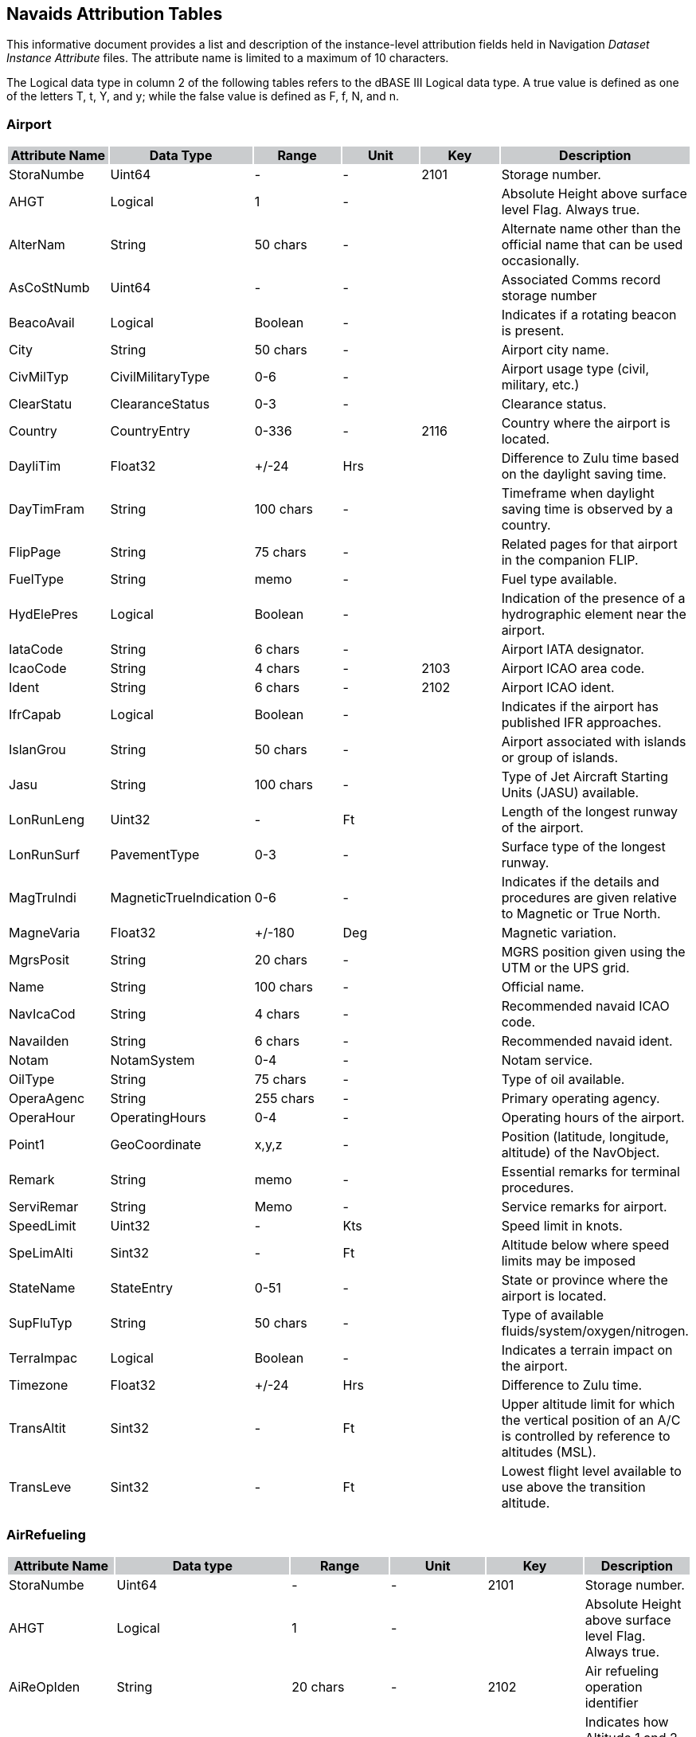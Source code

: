 == Navaids Attribution Tables

This informative document provides a list and description of the instance-level attribution fields held in Navigation _Dataset Instance Attribute_ files. The attribute name is limited to a maximum of 10 characters.

The Logical data type in column 2 of the following tables refers to the dBASE III Logical data type. A true value is defined as one of the letters T, t, Y, and y; while the false value is defined as F, f, N, and n.

=== Airport

[cols=",,,,,",options="header"]
|==========================================================================================================================================
|{set:cellbgcolor:#CACCCE} *Attribute Name* |*Data Type* |*Range* |*Unit* |*Key* |*Description*
|{set:cellbgcolor:#FFFFFF} StoraNumbe |Uint64 |- |- |2101 |Storage number.
|AHGT |Logical |1 |- | |Absolute Height above surface level Flag. Always true.
|AlterNam |String |50 chars |- | |Alternate name other than the official name that can be used occasionally.
|AsCoStNumb |Uint64 |- |- | |Associated Comms record storage number
|BeacoAvail |Logical |Boolean |- | |Indicates if a rotating beacon is present.
|City |String |50 chars |- | |Airport city name.
|CivMilTyp |CivilMilitaryType |0-6 |- | |Airport usage type (civil, military, etc.)
|ClearStatu |ClearanceStatus |0-3 |- | |Clearance status.
|Country |CountryEntry |0-336 |- |2116 |Country where the airport is located.
|DayliTim |Float32 |+/-24 |Hrs | |Difference to Zulu time based on the daylight saving time.
|DayTimFram |String |100 chars |- | |Timeframe when daylight saving time is observed by a country.
|FlipPage |String |75 chars |- | |Related pages for that airport in the companion FLIP.
|FuelType |String |memo |- | |Fuel type available.
|HydElePres |Logical |Boolean |- | |Indication of the presence of a hydrographic element near the airport.
|IataCode |String |6 chars |- | |Airport IATA designator.
|IcaoCode |String |4 chars |- |2103 |Airport ICAO area code.
|Ident |String |6 chars |- |2102 |Airport ICAO ident.
|IfrCapab |Logical |Boolean |- | |Indicates if the airport has published IFR approaches.
|IslanGrou |String |50 chars |- | |Airport associated with islands or group of islands.
|Jasu |String |100 chars |- | |Type of Jet Aircraft Starting Units (JASU) available.
|LonRunLeng |Uint32 |- |Ft | |Length of the longest runway of the airport.
|LonRunSurf |PavementType |0-3 |- | |Surface type of the longest runway.
|MagTruIndi |MagneticTrueIndication |0-6 |- | |Indicates if the details and procedures are given relative to Magnetic or True North.
|MagneVaria |Float32 |+/-180 |Deg | |Magnetic variation.
|MgrsPosit |String |20 chars |- | |MGRS position given using the UTM or the UPS grid.
|Name |String |100 chars |- | |Official name.
|NavIcaCod |String |4 chars |- | |Recommended navaid ICAO code.
|NavaiIden |String |6 chars |- | |Recommended navaid ident.
|Notam |NotamSystem |0-4 |- | |Notam service.
|OilType |String |75 chars |- | |Type of oil available.
|OperaAgenc |String |255 chars |- | |Primary operating agency.
|OperaHour |OperatingHours |0-4 |- | |Operating hours of the airport.
|Point1 |GeoCoordinate |x,y,z |- | |Position (latitude, longitude, altitude) of the NavObject.
|Remark |String |memo |- | |Essential remarks for terminal procedures.
|ServiRemar |String |Memo |- | |Service remarks for airport.
|SpeedLimit |Uint32 |- |Kts | |Speed limit in knots.
|SpeLimAlti |Sint32 |- |Ft | |Altitude below where speed limits may be imposed
|StateName |StateEntry |0-51 |- | |State or province where the airport is located.
|SupFluTyp |String |50 chars |- | |Type of available fluids/system/oxygen/nitrogen.
|TerraImpac |Logical |Boolean |- | |Indicates a terrain impact on the airport.
|Timezone |Float32 |+/-24 |Hrs | |Difference to Zulu time.
|TransAltit |Sint32 |- |Ft | |Upper altitude limit for which the vertical position of an A/C is controlled by reference to altitudes (MSL).
|TransLeve |Sint32 |- |Ft | |Lowest flight level available to use above the transition altitude.
|==========================================================================================================================================

=== AirRefueling

[cols=",,,,,",options="header"]
|=========================================================================================================================
|{set:cellbgcolor:#CACCCE} *Attribute Name* |*Data type* |*Range* |*Unit* |*Key* |*Description*
|{set:cellbgcolor:#FFFFFF} StoraNumbe |Uint64 |- |- |2101 |Storage number.
|AHGT |Logical |1 |- | |Absolute Height above surface level Flag. Always true.
|AiReOpIden |String |20 chars |- |2102 |Air refueling operation identifier
|AltitDescr |RefuelingAltitudeDescription |0-4 |- | |Indicates how Altitude 1 and 2 should be used (Refuel1)
|AltitDesc1 |RefuelingAltitudeDescription |0-4 |- | |Indicates how Altitude 1 and 2 should be used (Refuel2)
|AltitDesc2 |RefuelingAltitudeDescription |0-4 |- | |Indicates how Altitude 1 and 2 should be used (Refuel3)
|ApRaBeCoSe |Uint32 |- |- | |APN 69/134/135 radar beacon code setting
|ApRaBeCoS1 |Uint32 |- |- | |APX 78 radar beacon code setting
|BackuFrequ |Uint64 |- |Hz | |Backup UHF frequency
|ComTelNumb |String |100 |- | |Commercial telephone number(s) of the scheduling unit
|Country |CountryEntry |0-336 |- |2116 |Country where the refueling track or anchor is located
|Direction |RefuelingDirection |0-8 |- |2122 |Predominant direction of the refueling track or anchor at the point of entry
|DsnTelNumb |String |100 |- | |Defense switched network telephone number
|IcaoCode |String |4 |- | |ICAO code at point of entry
|PrimaFrequ |Uint64 |- |Hz | |Primary UHF frequency
|ReceiChann |Uint32 |- |- | |Air-to-Air Y-band tacan channel used during refueling operations
|Point |GeoCoordinate |x,y,z |- | |Reference Position (latitude, longitude, altitude)
|RefueAltit |Sint32 |- |Ft | |Altitude 1 to be used with altitude description 1
|RefueAlti1 |Sint32 |- |Ft | |Altitude 2 to be used with altitude description 1
|RefueAlti2 |Sint32 |- |Ft | |Altitude 1 to be used with altitude description 2
|RefueAlti3 |Sint32 |- |Ft | |Altitude 2 to be used with altitude description 2
|RefueAlti4 |Sint32 |- |Ft | |Altitude 1 to be used with altitude description 3
|RefueAlti5 |Sint32 |- |Ft | |Altitude 2 to be used with altitude description 3
|Remark |String |memo |- | |Remarks are limited to essential information
|SchedUni |String |130 |- | |General information on scheduling unit (name, area, etc.)
|TankeChann |Uint32 |- |- | |Air-to-Air Y-band tacan channel used during refueling operations
|Type |RefuelingOperationType |0-3 |- | |Type of refueling operation
|=========================================================================================================================

=== AirRefuelingControl

[cols=",,,,,",options="header"]
|===================================================================================================================================
|{set:cellbgcolor:#CACCCE} *Attribute Name* |*Data type* |*Range* |*Unit* |*Key* |*Description*
|{set:cellbgcolor:#FFFFFF} StoraNumbe |Uint64 |- |- |2101 |Storage number.
|AHGT |Logical |1 |- | |Absolute Height above surface level Flag. Always true.
|AiReOpIden |String |20 chars |- |2108 |Air refueling operation identifier
|AiReStNumb |Uint64 |- |- | |Associated air refueling record storage number
|AiTrCoCent |String |50 chars |- | |ATC controlling airspace where refueling track/anchor is located
|AiTrCoCeRe |String |memo |- | |Remarks pertaining to the controlling agency, frequency, frequency direction, or general information
|AtcCenMult |Uint32 |- |- |2115 |Differentiates between different entries for the same ATC center
|Country |CountryEntry |0-336 |- | |Country where the air traffic control center is located
|Direction |RefuelingDirection |0-8 |- |2122 |Predominant direction of the refueling track or anchor at the point of entry
|Frequency1 |Uint64 |- |Hz | |Center frequency 1
|Frequency2 |Uint64 |- |Hz | |Center frequency 2
|Frequency3 |Uint64 |- |Hz | |Center frequency 3
|Frequency4 |Uint64 |- |Hz | |Center frequency 4
|Frequency5 |Uint64 |- |Hz | |Center frequency 5
|FreDirRest |FrequencyDirectionRestriction |0-3 |- | |Direction in which the specified frequency applies
|FreDirRes1 |FrequencyDirectionRestriction |0-3 |- | |Direction in which the specified frequency applies
|FreDirRes2 |FrequencyDirectionRestriction |0-3 |- | |Direction in which the specified frequency applies
|FreDirRes3 |FrequencyDirectionRestriction |0-3 |- | |Direction in which the specified frequency applies
|FreDirRes4 |FrequencyDirectionRestriction |0-3 |- | |Direction in which the specified frequency applies
|IcaoCode |String |4 chars |- | |ICAO code
|Point1 |GeoCoordinate |x,y,z |- | |Reference Position (longitude, latitude, altitude)
|RefPoiTyp |RefuelingPointType |0-7 |- | |Type of refueling point
|===================================================================================================================================

=== AirRefuelingFootnote

[cols=",,,,,",options="header"]
|=====================================================================================================================
|{set:cellbgcolor:#CACCCE} *Attribute Name* |*Data type* |*Range* |*Unit* |*Key* |*Description*
|{set:cellbgcolor:#FFFFFF} StoraNumbe |Uint64 |- |- |2101 |Storage number.
|AHGT |Logical |1 |- | |Absolute Height above surface level Flag. Always true.
|AiReOpIden |String |20 chars |- |2108 |Air refueling operation identifier
|AiReStNumb |Uint64 |- |- | |Associated air refueling record storage number
|Country |CountryEntry |0-336 |- | |Country where the refueling operation is located
|Direction |RefuelingDirection |0-8 |- | |Predominant direction of the refueling track or anchor at the point of entry
|Footnote |String |memo |- | |Footnote
|IcaoCode |String |4 chars |- | |ICAO code
|Point1 |GeoCoordinate |x,y,z |- | |Reference Position (longitude, latitude, altitude)
|=====================================================================================================================

=== AirRefuelingPoint

[cols=",,,,,",options="header"]
|=====================================================================================================================
|{set:cellbgcolor:#CACCCE} *Attribute Name* |*Data type* |*Range* |*Unit* |*Key* |*Description*
|{set:cellbgcolor:#FFFFFF} StoraNumbe |Uint64 |- |- |2101 |Storage number.
|AHGT |Logical |1 |- | |Absolute Height above surface level Flag. Always true.
|AiReOpIden |String |20 chars |- |2108 |Air refueling operation identifier
|AiReStNumb |Uint64 |- |- | |Associated air refueling record storage number
|Bearing |Uint32 |0-359 |Deg | |Bearing TO navaid (brg FROM navaid if DME)
|CoWiNaFla |Logical |Boolean |- | |Indicates if point is collocated with a navaid
|Country |CountryEntry |0-336 |- | |Country where the refueling point is located
|Direction |RefuelingDirection |0-8 |- | |Predominant direction of the refueling track or anchor at the point of entry
|Distance |Uint32 |- |Nm | |Distance to navaid
|IcaoCode |String |4 chars |- | |ICAO code
|Ident |String |6 chars |- |2102 |Refueling point identifier
|NavaiCount |CountryEntry |0-336 |- | |Navaid country
|NavaiIden |String |6 chars |- | |Navaid identifier
|NavKeyCod |Uint32 |- |- | |Navaid key code
|NavaidType |NavaidType |0-15 |- | |Navaid type
|Point1 |GeoCoordinate |x,y,z |- | |Position (longitude, latitude, altitude) of refueling point
|SequeNumbe |Uint32 |- |- |2115 |Refueling point sequence number
|Type |RefuelingPointType |0-7 |- | |Type of refueling point
|=====================================================================================================================

=== AirRefuelingSegment

[cols=",,,,,",options="header"]
|=====================================================================================================================
|{set:cellbgcolor:#CACCCE} *Attribute Name* |*Data type* |*Range* |*Unit* |*Key* |*Description*
|{set:cellbgcolor:#FFFFFF} StoraNumbe |Uint64 |- |- |2101 |Storage number.
|AHGT |Logical |1 |- | |Absolute Height above surface level Flag. Always true.
|AiReOpIden |String |20 chars |- |2108 |Air refueling operation identifier
|AiReStNumb |Uint64 |- |- | |Associated air refueling record storage number
|Point2 |GeoCoordinate |x,y,z |- | |Arc origin position (longitude, latitude, altitude)
|ArcSegDeri |ArcSegmentDerivation |0-3 |- | |Indicates how the arc segment is defined
|Bearing1 |Float32 |+/-180 |Deg | |Bearing 1 from center coordinates or navaid
|Bearing2 |Float32 |+/-180 |Deg | |Bearing 2 from center coordinates or navaid
|Country |CountryEntry |0-336 |- | |Country where the refueling segment is located
|Direction |RefuelingDirection |0-8 |- | |Predominant direction of the refueling track or anchor at the point of entry
|IcaoCode |String |4 chars |- | |ICAO code
|NavaiCount |CountryEntry |0-336 |- | |Navaid country
|NavaiIden |String |6 chars |- | |Navaid identifier
|NavKeyCod |Uint32 | |- | |Navaid key code
|NavaidType |NavaidType |0-15 |- | |Navaid type
|Point1 |GeoCoordinate |x,y,z |- | |Position (longitude, latitude, altitude) of refueling point
|Radius1 |Float32 |- |Nm | |Radius 1
|Radius2 |Float32 |- |Nm | |Radius 2
|Point3 |GeoCoordinate |x,y,z |- | |Segment end position (longitude, latitude, altitude)
|SegmeNumbe |Uint32 |- |- |2115 |Defines relative position of airspace segment
|Shape |BoundaryShape |0-8 |- | |Type of airspace segment being plotted
|=====================================================================================================================

=== Airspace Boundary

[cols=",,,,,",options="header"]
|===================================================================================================
|{set:cellbgcolor:#CACCCE} *Attribute Name* |*Data Type* |*Range* |*Unit* |*Key* |*Description*
|{set:cellbgcolor:#FFFFFF} StoraNumbe |Uint64 |- |- |2101 |Storage number.
|AHGT |Logical |1 |- | |Absolute Height above surface level Flag. Always true.
|AirwaLeve |AirwayLevel |0-3 |- | |Airspace structure in which boundary is effective (high/low)
|Class |String |2 chars |- | |Airspace boundary class
|ClaExcFla |Logical |Boolean |- | |Flag indicating exceptions to the airspace class
|ClaExcRema |String |memo |- | |Provides the details of the exception in the airspace
|ComCalSig |String |40 chars |- |2111 |Call sign of the communications facilities
|ContrAutho |String |60 chars |- | |Office responsible for air traffic within airspace
|Country |CountryEntry |0-336 |- |2116 |Country where the boundary is located
|Frequency |Uint64 |- |Hz | |Frequency for communicating with identified facility
|Frequenc1 |Uint64 |- |Hz | |Frequency 2 used for communicating with identifed facility
|IcaoCode |String |4 chars |- | |ICAO code of the airspace boundary
|Ident |String |6 chars |- |2102 |ICAO ident of airspace boundary
|LowEffAlti |Sint32 |- |Ft | |Lower vertical limit of the given airspace
|LoEfAlRefe |AltitudeReference |0-4 |- | |Lower effective altitude reference
|LowRvsAlti |Sint32 |- |Ft | |Lower vertical limit of the given RVSM airspace
|Name |String |50 chars |- | |Official name of the airspace boundary
|Point1 |GeoCoordinate |x,y,z |- | |Reference Position (longitude, latitude, altitude)
|ReqNavPerf |Float32 |- |Nm | |Required performance accuracy necessary for operation within airspace
|Type |AirspaceBoundaryType |0-14 |- | |Airspace boundary type
|UppEffAlti |Sint32 |- |Ft | |Upper vertical limit of the given airspace
|UpEfAlRefe |AltitudeReference |0-4 |- | |Upper effective altitude reference
|UppRvsAlti |Sint32 |- |Ft | |Upper vertical limit of the given RVSM airspace
|===================================================================================================

=== AirwayRestriction

[cols=",,,,,",options="header"]
|============================================================================================
|{set:cellbgcolor:#CACCCE} *Attribute Name* |*Data Type* |*Range* |*Unit* |*Key* |*Description*
|{set:cellbgcolor:#FFFFFF} StoraNumbe |Uint64 |- |- |2101 |Storage number.
|BloAltTo |Logical |Boolean |- | |Consider restriction altitude 1 to 2 as a restricted range
|BloAltTo1 |Logical |Boolean |- | |Consider restriction altitude 2 to 3 as a restricted range
|BloAltTo2 |Logical |Boolean |- | |Consider restriction altitude 3 to 4 as a restricted range
|BloAltTo3 |Logical |Boolean |- | |Consider restriction altitude 4 to 5 as a restricted range
|BloAltTo4 |Logical |Boolean |- | |Consider restriction altitude 5 to 6 as a restricted range
|BloAltTo5 |Logical |Boolean |- | |Consider restriction altitude 6 to 7 as a restricted range
|BlockAltit |Logical |Boolean |- | |Consider restriction altitude 7 as a restricted altitude
|Country |CountryEntry |0-336 |- |2116 |Country where the start fix point is located
|CruisTabl |CruiseTable |0-4 |- | |Cruise table indicator
|EndDate |String |12 chars |- | |End date
|EnFiIcCod |String |4 chars |- | |ICAO code of end fix point
|EndFixIden |String |6 chars |- | |End fix point identifier
|ExcluIndic |ExclusionIndicator |0-4 |- | |Altitudes to be excluded
|OpeEndDay |DayOfWeek |0-7 |- | |Time of operation end day
|OpeEndDay1 |DayOfWeek |0-7 |- | |Time of operation end day
|OpeEndDay2 |DayOfWeek |0-7 |- | |Time of operation end day
|OpeEndDay3 |DayOfWeek |0-7 |- | |Time of operation end day
|OpeStaDay |DayOfWeek |0-7 |- | |Time of operation start day
|OpeStaDay1 |DayOfWeek |0-7 |- | |Time of operation start day
|OpeStaDay2 |DayOfWeek |0-7 |- | |Time of operation start day
|OpeStaDay3 |DayOfWeek |0-7 |- | |Time of operation start day
|OpeEndTime |String |20 chars |- | |Time of operation end time
|OpeEndTim1 |String |20 chars |- | |Time of operation end time
|OpeEndTim2 |String |20 chars |- | |Time of operation end time
|OpeEndTim3 |String |20 chars |- | |Time of operation end time
|OpeStaTime |String |20 chars |- | |Time of operation start time
|OpeStaTim1 |String |20 chars |- | |Time of operation start time
|OpeStaTim2 |String |20 chars |- | |Time of operation start time
|OpeStaTim3 |String |20 chars |- | |Time of operation start time
|RestrAltit |Sint32 |- |Ft | |Restriction altitude
|RestrAlti1 |Sint32 |- |Ft | |Restriction altitude
|RestrAlti2 |Sint32 |- |Ft | |Restriction altitude
|RestrAlti3 |Sint32 |- |Ft | |Restriction altitude
|RestrAlti4 |Sint32 |- |Ft | |Restriction altitude
|RestrAlti5 |Sint32 |- |Ft | |Restriction altitude
|RestrAlti6 |Sint32 |- |Ft | |Restriction altitude
|RestrIden |Uint32 |6 |- | |Restriction identifier
|RestrNot |String |memo |- | |Restriction note
|RestrTyp |RestrictionType |0-4 |- | |Restriction type
|RouteIdent |String |6 chars |- |2102 |Route identifier
|StartDate |String |12 chars |- | |Start date
|StFiIcCod |String |4 chars |- | |ICAO code of start fix point
|StaFixIden |String |6 chars |- | |Start fix point identifier
|TimeCode |TimeCode |0-4 |- | |Time code
|TimeIndica |TimeIndicator |0-3 |- | |Time indicator
|============================================================================================

=== Approach

[cols=",,,,,",options="header"]
|=======================================================================================================
|{set:cellbgcolor:#CACCCE} *Attribute Name* |*Data Type* |*Range* |*Unit* |*Key* |*Description*
|{set:cellbgcolor:#FFFFFF} StoraNumbe |Uint64 |- |- |2101 |Storage number.
|AHGT |Logical |1 |- | |Absolute Height above surface level Flag. Always true.
|AirStoNumb |Uint64 |- |- | |Airport storage number
|Altitude1 |Sint32 |- |Ft | |First altitude limit
|AltitTyp |AltitudeType |0-4 |- | |Altitude 1 type
|Altitude2 |Sint32 |- |Ft | |Second altitude limit
|AltitTyp1 |AltitudeType |0-4 |- | |Altitude 2 type
|AltitDescr |AltitudeDescription |0-13 |- | |Altitude description
|ArcRadius |Float32 |- |Nm | |Arc radius
|CenterFix |String |10 chars |- | |Point which defines the center of the arc flight path
|CeFiIcCod |String |4 chars |- | |ICAO code of the center fix
|Country |CountryEntry |0-336 |- |2116 |Country associated with the terminal procedure
|Course |Float32 |+/-180 |Deg | |Outbound course from waypoint in fix ident
|FixDetails |FixDetails |0-9 |- | |Fix details
|FixFunctio |FixFunction |0-7 |- | |Fix function
|FixIcaCod |String |4 chars |- | |ICAO code of the fix point
|FixIdent |String |10 chars |- | |Fix identifier
|FlyOveTyp |FlyOverType |0-4 |- | |Fly over type
|MagCouIndi |MagneticTrueIndication |0-6 |- | |Indicates if the course provided is magnetic course
|NavaiCount |CountryEntry |0-336 |- | |Country where recommended navaid 1 is located
|Point2 |GeoCoordinate |x,y,z |- | |Navaid 1 DME position (longitude, latitude, altitude)
|NavKeyCod |Uint32 |- |- | |Distinguish between navaid of same type with same ident in same country
|NavMagVari |Float32 |+/-180 |Deg | |Recommended navaid 1 magnetic variation
|Point3 |GeoCoordinate |x,y,z |- | |Navaid 1 position (longitude, latitude, altitude)
|NavaiTyp |SegmentNavaidType |0-13 |- | |Recommended navaid 1 type
|NavaiCoun1 |CountryEntry |0-336 |- | |Country where recommended navaid 2 is located
|Point4 |GeoCoordinate |x,y,z |- | |Navaid 2 DME position (longitude, latitude, altitude)
|NavKeyCod1 |Uint32 |- |- | |Distinguish between navaid of same type with same ident in same country
|NavMagVar1 |Float32 |+/-180 |Deg | |Recommended navaid 2 magnetic variation
|Point5 |GeoCoordinate |x,y,z |- | |Navaid 2 position (longitude, latitude, altitude)
|NavaiTyp1 |SegmentNavaidType |0-13 |- | |Recommended navaid 2 type
|PathTermin |PathTermination |0-23 |- | |Path and Termination
|ReNaIcCod |String |4 chars |- | |ICAO code of the recommended navaid 1
|RecNavIden |String |10 chars |- | |Recommended navaid identifier 1
|RecNavIde1 |String |10 chars |- | |Recommended navaid identifier 2
|ReqNavPerf |Float32 |- |Nm | |Required navigation performance
|RouteDista |Float32 |- |Nm | |Distance in nautical miles from waypoint in fix ident
|RouteType |RouteType |0-4 |- | |Termination Procedure Type
|SpeAirCate |AircraftCategory |0-4 |- | |Aircraft category that speed limit 1 applies to
|SpeedAltit |Sint32 |- |Ft | |Altitude where speed limit 1 applies
|SpeedLimit |Uint32 |- |Kts | |Speed limit 1
|SpeAirCat1 |AircraftCategory |0-4 |- | |Aircraft category that speed limit 2 applies to
|SpeedAlti1 |Sint32 |- |Ft | |Altitude where speed limit 2 applies
|SpeedLimi1 |Uint32 |- |Kts | |Speed limit 2
|SuTeDaStNu |Uint64 |- |- | |Storage number of associated Supplemental Terminal Data record
|ThrCroHeig |Uint32 |- |Ft | |Threshold crossing height
|TransAltit |Sint32 |- |Ft | |Transition altitude
|TurnDirect |TurnDirection |0-3 |- | |Turn direction
|TurDirVali |Logical |Boolean |- | |Turn direction valid
|WaypoCount |CountryEntry |0-336 |- | |Waypoint country
|WaypoDescr |WaypointDescription |0-15 |- | |Waypoint description
|WaypoDista |Float32 |- |Nm | |Nautical miles between fix point and recommended navaid 1 (RHO)
|WaypoDist1 |Float32 |- |Nm | |Nautical miles between fix point and recommended navaid 2
|WayMagBear |Float32 |+/-180 |Deg | |Magnetic bearing between fix point and recommended navaid 1 (THETA)
|WayMagBea1 |Float32 |+/-180 |Deg | |Magnetic bearing between fix point and recommended navaid 2
|WayMagVari |Float32 |+/-180 |Deg | |Waypoint magnetic variation
|Point1 |GeoCoordinate |x,y,z |- | |Waypoint position (longitude, latitude, altitude)
|AirIcaCod |String |4 chars |- | |ICAO code of the associated airport
|AirpoIden |String |6 chars |- |2102 |Identifier of the associated airport
|AppRouTyp |ApproachRouteType |0-39 |- | |Approach route type
|GpsFmsIndi |GpsFmsIndicator |0-6 |- | |Authorized system used for procedure
|Ident |String |6 chars |- |2108 |SID/STAR/Approach identifier
|MultiCod |String |2 chars |- | |Multiple records having same center fix
|MultiIndic |String |10 chars |- | |Multiple records having same transition fix
|RouteQuali |RouteQualifier1 |0-9 |- | |Approach route qualifier 1
|RouteQual1 |RouteQualifier2 |0-6 |- | |Approach route qualifier 2
|SequeNumbe |Uint32 |- |- | |Sequence number
|TransIden |String |10 chars |- | |Transition identifier
|VertiAngl |Float32 |+/-180 |Deg | |Descent angle for the procedure
|=======================================================================================================

=== Arresting Gear

[cols=",,,,,",options="header"]
|========================================================================================
|{set:cellbgcolor:#CACCCE} *Attribute Name* |*Data Type* |*Range* |*Unit* |*Key* |*Description*
|{set:cellbgcolor:#FFFFFF} StoraNumbe |Uint64 |- |- |2101 |Storage number.
|AHGT |Logical |1 |- | |Absolute Height above surface level Flag. Always true.
|AirIcaIden |String |6 chars |- |2108 |ICAO identifier of the associated airport
|AirpoIden |String |10 chars |- |2102 |DAFIF identifier of the associated airport
|Point1 |GeoCoordinate |x,y,z |- | |Position (longitude, latitude, altitude) of airport
|AirStoNumb |Uint64 |- |- | |Storage number of the associated airport
|Country |CountryEntry |0-336 |- |2116 |Country in which the airport is located
|DisFroRefe |Uint32 |- |Ft |2114 |Distance from the reference given in location reference
|LocatRefer |LocationReference |0-3 |- |2122 |Reference for location of arresting gear
|RunwaIden |String |6 chars |- |2111 |Runway identifier
|Type |String |80 chars |- |2107 |Arresting gear type
|========================================================================================

=== Comms

[cols=",,,,,",options="header"]
|=====================================================================================================
|{set:cellbgcolor:#CACCCE} *Attribute Name* |*Data Type* |*Range* |*Unit* |*Key* |*Description*
|{set:cellbgcolor:#FFFFFF} StoraNumbe |Uint64 |- |- |2101 |Storage number.
|AHGT |Logical |1 |- | |Absolute Height above surface level Flag. Always true.
|24HouAvail |Logical |Boolean |- | |24 hour availability of comms frequency flag
|AirIcaCod |String |4 chars |- | |ICAO code of the associated airport
|AirpoIden |String |6 chars |- |2102 |Identifier of the associated airport
|AirStoNumb |Uint64 |- |- | |Storage number of the associated airport
|AltitDescr |AltitudeDescription |0-13 |- | |Altitude description
|AntenPatte |String |30 chars |- | |Antenna Pattern Description
|AreaCode |String |12 chars |- | |Area code for telephone numbers
|CallSign |String |50 chars |- | |Name of facility being called
|CellNetwor |String |30 chars |- | |Cellular network information
|CommsAltit |Sint32 |- |Ft | |Communications altitude limit 1
|CommsAlti1 |Sint32 |- |Ft | |Communications altitude limit 2
|CommsDetai |CommsDetails |0-7 |- | |Communications details
|CommsDista |Uint32 |- |Nm | |Communications distance
|CommsEncry |CommsEncryption |0-1 |- | |Communications encryption status/mode
|ComFliTyp |CommsFlightType |0-4 |- | |FIR/UIR address to supplement identifier
|CommsType |CommsType |0-58 |- |2107 |Communications type
|Country |CountryEntry |0-336 |- |2116 |Country where the communications information is applicable
|DistaDescr |DistanceDescription |0-2 |- | |Comms distance description
|Encrypted |Logical |Boolean |- | |Encrypted
|FirUirIden |String |6 chars |- |2108 |FIR/UIR identifier
|FirUirIndi |FirUirType |0-3 |- | |FIR/UIR indicator
|Frequency |Uint64 |- |Hz |2104 |Communications frequency
|FrequTyp |FrequencyType |0-7 |- | |Communications frequency type
|GuardTrans |GuardTransmit |0-3 |- | |Communications transmit/receive flag
|MagneVaria |Float32 |+/-180 |Deg | |Magnetic variation
|Modulation |Modulation |0-2 |- | |Signal modulation
|MonitFrequ |MonitoredFrequency |0-6 |- | |Monitored emergency frequencies
|Point1 |GeoCoordinate |x,y,z |- | |Position (longitude, latitude, altitude) of communications antenna
|RadarCapab |Logical |Boolean |- | |Radar capability flag
|ReceiSensi |Float64 |- |Watt | |Receiver sensitivity
|Remark |String |memo |- | |Remarks associated with Comms station
|ReAiStNumb |Uint64 |- |- | |Storage number of associated remote airport facility
|ReFaIcCod |String |4 chars |- | |ICAO code of associated remote facility
|RemFacIden |String |6 chars |- | |Identifier of associated remote facility
|RemFacTyp |FacilityRecordType |0-4 |- | |Associated remote facility type
|RemoteName |String |50 chars |- |2120 |Name of associated remote facility
|ReNaStNumb |Uint64 |- |- | |Storage number of associated remote navaid
|RetraAvail |Logical |Boolean |- | |Retransmission available
|RetraFrequ |Uint64 |- |Hz | |Retransmission frequency
|Sector |String |100 chars |- | |Area in which frequency is effective
|SeAiStNumb |Uint64 |- |- | |Storage number of sector airport facility
|SecEndBear |Uint32 |0-359 |Deg | |Sector end bearing
|SeFaIcCod |String |4 chars |- | |ICAO code of sector facility
|SecFacIden |String |6 chars |- | |Identifier of sector facility
|SecFacTyp |FacilityRecordType |0-4 |- | |Sector facility type
|SeNaStNumb |Uint64 |- |- | |Storage number of sector navaid
|SecStaBear |Uint32 |0-359 |Deg | |Sector start bearing
|ServiIndic |ServiceIndicator |0-10 |- | |Communications service indicator
|SignaEmiss |SignalEmission |0-7 |- | |Signal emission
|SpeOpeHour |String |100 chars |- | |Hours of operation different from airport/heliport
|TelepNumbe |String |20 chars |- | |Telephone number
|TransPowe |Float64 |- |Watt | |Transmission power
|VoiceMessa |String |30 chars |- | |Voice message
|=====================================================================================================

=== Controlled Airspace

[cols=",,,,,",options="header"]
|=====================================================================================================
|{set:cellbgcolor:#CACCCE} *Attribute Name* |*Data Type* |*Range* |*Unit* |*Key* |*Description*
|{set:cellbgcolor:#FFFFFF} StoraNumbe |Uint64 |- |- |2101 |Storage number.
|AHGT |Logical |1 |- | |Absolute Height above surface level Flag. Always true.
|AiBoStNumb |Uint64 |- |- | |Associated AirspaceBoundary record storage number
|AirspCente |String |6 chars |- |2102 |Ident for airspace 'center'
|AirspClass |String |2 chars |- | |Airspace classification (one character)
|AirspTyp |AirspaceType |0-18 |- |2107 |Controlled airspace type
|AirTypChar |String |2 chars |- |2122 |Controlled airspace type character read directly from data file
|ArcBearing |Float32 |+/-180 |Deg | |Arc bearing
|ArcDistanc |Float32 |- |Nm | |Arc distance
|ArcDistan1 |Float32 |- |Nm | |Arc distance (radius of arc from center point)
|Point3 |GeoCoordinate |x,y,z |- | |Arc origin position (longitude, latitude, altitude)
|ArcSegDeri |ArcSegmentDerivation |0-3 |- | |Indicates how the arc segment is defined
|Bearing1 |Float32 |+/-180 |Deg | |True bearing from arc origin or navaid
|Bearing2 |Float32 |+/-180 |Deg | |True bearing from arc origin or navaid
|BoundEn |Logical |Boolean |- | |End of boundary description - return to origin point
|BoundShap |BoundaryShape |0-8 |- | |Boundary shape type
|Country |CountryEntry |0-336 |- |2116 |Country where airspace is located
|Country1 |CountryEntry |0-336 |- | |Country through which the boundary passes
|Country2 |CountryEntry |0-336 |- | |Country through which the boundary passes
|Country3 |CountryEntry |0-336 |- | |Country through which the boundary passes
|Country4 |CountryEntry |0-336 |- | |Country through which the boundary passes
|Country5 |CountryEntry |0-336 |- | |Country through which the boundary passes
|IcaoCode |String |4 chars |- | |ICAO code for the airspace
|Level |AirwayLevel |0-3 |- | |Type of airway (high, low, or either)
|LowerLimit |Sint32 |- |Ft | |Lower limit
|LoLiAlRefe |AltitudeReference |0-4 |- | |Altitude reference
|MultiCod |String |2 chars |- |2118 |Differentiate between airspaces with same designator
|Name |String |50 chars |- | |Controlled airspace name
|NavaiCount |CountryEntry |0-336 |- | |Country in which navaid is located
|NavaiIden |String |6 chars |- | |Navaid identifier
|NavKeyCod |Uint32 |- |- | |Distinguish between same type navaid with same ident and country
|NavaidType |NavaidType |0-15 |- | |Navaid type
|Notam |Logical |Boolean |- | |Active times by NOTAM
|Point2 |GeoCoordinate |x,y,z |- | |Position (longitude, latitude, altitude)
|Point1 |GeoCoordinate |x,y,z |- | |Reference Position (longitude, latitude, altitude)
|ReqNavPerf |Float32 |- |Nm | |Required navigation performance
|SequeNumbe |Uint32 |- |- | |Sequence number
|TimeCode |PrimaryTimeCode |0-4 |- | |Time codes for primary records
|UpperLimit |Sint32 |- |Ft | |Upper limit
|UpLiAlRefe |AltitudeReference |0-4 |- | |Reference for upper limit altitude
|=====================================================================================================

=== Enroute Airway

[cols=",,,,,",options="header"]
|============================================================================================================
|{set:cellbgcolor:#CACCCE} *Attribute Name* |*Data Type* |*Range* |*Unit* |*Key* |*Description*
|{set:cellbgcolor:#FFFFFF} StoraNumbe |Uint64 |- |- |2101 |Storage number.
|AHGT |Logical |1 |- | |Absolute Height above surface level Flag. Always true.
|AirwaLeve |AirwayLevel |0-3 |- | |Airway level
|AirwaRestr |Logical |Boolean |- | |Airway restriction exists
|AtcComFla |Logical |Boolean |- | |ATC compulsory waypoint flag
|BoundCod |BoundaryCode |0-10 |- | |Boundary code
|Country |String |95 chars |- | |List of countries through which the ATS route segment passes
|CrLeNoStFl |Logical |Boolean |- | |IFR cruising levels are not in agreement with appropriate diagrams (FLIP)
|CruisTabl |CruiseTable |0-4 |- | |Cruise table indicator
|Direction |Direction |0-2 |- | |Predominant direction of ATS route
|DirecRestr |DirectionRestriction |0-3 |- | |Direction restriction
|EnAiRoTyp |EnrouteAirwayRouteType |0-7 |- | |Enroute airway route type
|FixCountry |CountryEntry |0-336 |- |2116 |Country where the fix point is located
|FixDetails |FixDetails |0-9 |- | |Fix details
|FixFunctio |FixFunction |0-7 |- | |Fix function
|FixIcaCod |String |4 chars |- | |ICAO code of fix point
|FixIdent |String |6 chars |- | |Fix identifier
|FixNavTyp |NavaidType |0-15 |- | |Fix type
|FixRecTyp |FixRecordType |0-8 |- | |Fix point record type
|FixStoNumb |Uint64 |- |- | |Fix point storage number
|FixTurRadi |Float32 |- |Nm | |Fix turn radius 1
|FixTurRad1 |Float32 |- |Nm | |Fix turn radius 2
|FlyOveTyp |FlyOverType |0-4 |- | |Fly over type
|FrequClas |FrequencyClass |0-2 |- | |Frequency class of ATS route (UHF/VHF or LF/MF)
|IcaoCode |String |4 chars |- | |ICAO Code
|InbouCours |Float32 |+/-180 |Deg | |Inbound course to waypoint in fix ident
|InbCouRefe |MagneticTrueIndication |0-6 |- | |Inbound course reference
|MaximAltit |Sint32 |- |Ft | |Maximum altitude for segment
|MaxFliAlti |Sint32 |- |Ft | |Maximum altitude for airway
|MinimAltit |Sint32 |- |Ft | |Altitude limit in direction flight coded for segment
|MinimAlti1 |Sint32 |- |Ft | |Segment altitude limit for opposite of coded direction of flight
|MinFliAlti |Sint32 |- |Ft | |Minimum altitude limit for airway
|OutboCours |Float32 |+/-180 |Deg | |Outbound course from waypoint in fix ident
|OutCouRefe |MagneticTrueIndication |0-6 |- | |Outbound course reference
|Point1 |GeoCoordinate |x,y,z |- | |Position (longitude, latitude, altitude) of waypoint
|ReNaIcCod |String |4 chars |- | |ICAO code of recommended navaid
|RecNavIden |String |6 |- | |Recommended navaid identifier
|Remark |String |memo |- | |Essential information related to ATS route
|ReqNavPerf |Float32 |- |Nm | |Required navigation performance
|RouteDista |Float32 |- |Nm | |Distance in nautical miles from waypoint in fix ident
|RouteIdent |String |8 chars |- |2102 |Route identifier
|RouSegTyp |AtsRouteSegmentType |0-2 |- | |ATS route segment type
|RouteStatu |RouteStatus |0-5 |- | |ATS route status
|RvsmFlag |Logical |Boolean |- | |Reduced vertical separation minima
|SequeNumbe |Uint32 |- |- | |Sequence number
|StateName |StateEntry |0-51 |- | |State through which ATS route passes
|TransRadiu |Float32 |- |- | |Transition radius
|WaypoDescr |WaypointDescription |0-15 |- | |Waypoint description
|WaypoDista |Float32 |- |Nm | |Nautical miles between fix point and recommended navaid
|WayMagBear |Float32 |+/-180 |Deg | |Magnetic bearing between fix point and recommended navaid
|============================================================================================================

=== FirUir

[cols=",,,,,",options="header"]
|==========================================================================================================
|{set:cellbgcolor:#CACCCE} *Attribute Name* |*Data Type* |*Range* |*Unit* |*Key* |*Description*
|{set:cellbgcolor:#FFFFFF} StoraNumbe |Uint64 |- |- |2101 |Storage number.
|AHGT |Logical |1 |- | |Absolute Height above surface level Flag. Always true.
|AdjFirIden |String |6 chars |- |2108 |Adjacent FIR ident
|AdjUirIden |String |6 chars |- |2120 |Adjacent UIR ident
|AiBoStNumb |Uint64 |- |- | |Associated airspace boundary record storage number
|AltitUni |AltitudeUnit |0-3 |- | |Unit used in specific FIR/UIR to fulfill requirement of ICAO flight plan
|ArcBearing |Float32 |+/-180 |Deg | |Arc bearing
|ArcDistanc |Float32 |- |Nm | |Arc distance
|ArcDistan1 |Float32 |- |Nm | |Arc distance (radius of arc from center point)
|Point2 |GeoCoordinate |x,y,z |- | |Arc origin position (longitude, latitude, altitude)
|ArcSegDeri |ArcSegmentDerivation |0-3 |- | |Indicates how the arc segment is defined
|Bearing1 |Float32 |+/-180 |Deg | |True bearing from arc origin or navaid
|Bearing2 |Float32 |+/-180 |Deg | |True bearing from arc origin or navaid
|BoundEn |Logical |Boolean |- | |End of boundary description - return to origin point
|BoundShap |BoundaryShape |0-8 |- | |Boundary shape type
|Country1 |CountryEntry |0-336 |- | |Country through which the boundary passes
|Country2 |CountryEntry |0-336 |- | |Country through which the boundary passes
|Country3 |CountryEntry |0-336 |- | |Country through which the boundary passes
|Country4 |CountryEntry |0-336 |- | |Country through which the boundary passes
|Country5 |CountryEntry |0-336 |- | |Country through which the boundary passes
|CruisTabl |CruiseTable |0-4 |- | |Cruise table applicable
|EntRepRequ |Logical |Boolean |- | |Entry report required for FIR/UIR
|FirUppLimi |Sint32 | |Ft | |FIR Upper Limit
|FlightType |CommsFlightType |0-4 |- |2122 |Type of airway (high, low, or either)
|IcaoCode |String |4 chars |- | |FIR/UIR ICAO code
|Ident |String |6 chars |- |2102 |FIR/UIR Ident
|Name |String |50 chars |- | |Fir/Uir name
|NavaiCount |CountryEntry |0-336 |- | |Country in which navaid is located
|NavaiIden |String |6 chars |- | |Navaid identifier
|NavKeyCod |Uint32 |- |- | |Distinguish between same type navaid with same ident and country
|NavaidType |NavaidType |0-15 |- | |Navaid type
|Point1 |GeoCoordinate |x,y,z |- | |Position (longitude, latitude, altitude)
|SequeNumbe |Uint32 |- |- | |Sequence number
|SpeedUnit |SpeedUnit |0-3 |- | |Unit used in specific FIR/UIR to fulfill requirement of ICAO flight plan
|Type |FirUirType |0-3 |- |2107 |FIR/UIR type
|UirLowLimi |Sint32 |- |Ft | |UIR Lower limit
|UirUppLimi |Sint32 |- |Ft | |Upper limit
|==========================================================================================================

=== Gate

[cols=",,,,,",options="header"]
|===================================================================================
|{set:cellbgcolor:#CACCCE} *Attribute Name* |*Data Type* |*Range* |*Unit* |*Key* |*Description*
|{set:cellbgcolor:#FFFFFF} StoraNumbe |Uint64 |- |- |2101 |Storage number.
|AHGT |Logical |1 |- | |Absolute Height above surface level Flag. Always true.
|Airline |String |50 chars |- | |Airline assigned to gate
|AirIcaCod |String |4 chars |- | |ICAO code of the associated airport
|AirpoIden |String |6 chars |- |2102 |Identifier of the associated airport
|AirStoNumb |Uint64 |- |- | |Storage number of the associated airport
|Country |CountryEntry |0-336 |- |2116 |Country where the gate is located
|Ident |String |6 chars |- |2108 |Gate identifier
|Name |String |50 chars |- | |Name commonly applied to the gate
|Orientatio |Float32 |+/-180 |Deg | |Orientation of gate (bearing)
|Point1 |GeoCoordinate |x,y,z |- | |Position (longitude, latitude, altitude) of gate
|===================================================================================

=== GLS

[cols=",,,,,",options="header"]
|===========================================================================================================================================================
|{set:cellbgcolor:#CACCCE} *Attribute Name* |*Data Type* |*Range* |*Unit* |*Key* |*Description*
|{set:cellbgcolor:#FFFFFF} StoraNumbe |Uint64 |- |- |2101 |Storage number.
|AHGT |Logical |1 |- | |Absolute Height above surface level Flag. Always true.
|AirpoIden |String |6 chars |- |2102 |Ident of the associated airport
|AirStoNumb |Uint64 |- |- | |Storage number of the associated airport
|ApproSlop |Float32 |+/-180 |Deg | |Glideslope angle of the GLS approach
|Bearing |Float32 |+/-180 |Deg | |Localizer bearing of GLS approach
|Category |LandingAidCategory |0-9 |- | |Category/Class of the GLS
|Channel |String |10 chars |- | |Channel decoded to identify frequency of differential GLS ground station and approach info sent by diff. GLS ground station
|Country |CountryEntry |0-336 |- |2116 |Country where the GLS is located
|IcaoCode |String |4 chars |- |2103 |ICAO code
|Ident |String |6 chars |- |2108 |GLS reference path identifier
|LocatIden |String |10 chars |- | |Airport or heliport ICAO location identifier code where transmitter is installed
|MagneVaria |Float32 |+/-180 |Deg | |Magnetic variation
|Point1 |GeoCoordinate |x,y,z |- | |Station position (longitude, latitude, altitude)
|RunwaIden |String |6 chars |- | |Ident of the associated runway
|RunStoNumb |Uint64 |- |- | |Storage number of the associated runway
|SerVolRadi |Uint32 |- |Nm | |Radius of service volume around transmitter
|StatiTyp |GlsStationType |0-2 |- | |Type of differential ground station (eg: LAAS/GLS or SCAT-1)
|TdmaSlot |String |30 chars |- | |Time division multiple access (TDMA) slot in which ground station transmits related approach
|===========================================================================================================================================================

=== Helipad

[cols=",,,,,",options="header"]
|========================================================================================================================================
|{set:cellbgcolor:#CACCCE} *Attribute Name* |*Data Type* |*Range* |*Unit* |*Key* |*Description*
|{set:cellbgcolor:#FFFFFF} StoraNumbe |Uint64 |- |- |2101 |Storage number.
|AHGT |Logical |1 |- | |Absolute Height above surface level Flag. Always true.
|AircrTyp |String |10 chars |- | |Aircraft type known to have used helipad in last 5 years.
|Point1 |GeoCoordinate |x,y,z |- | |Position (longitude, latitude, altitude) of the helipad approach end.
|Bearing |Float32 |+/-180 |Deg | |Magnetic bearing.
|Country |CountryEntry |0-336 |- |2116 |Helipad country.
|Point2 |GeoCoordinate |x,y,z |- | |Position (longitude, latitude, altitude) of the displaced threshold (latitude, longitude, elevation).
|HelipClose |Logical |Boolean |- | |Indicates if the helipad is closed or unusable.
|HelIcaCod |String |4 chars |- |2103 |Associated Heliport ICAO code.
|HelipIden |String |6 chars |- |2108 |Associated Heliport identifier.
|HelStoNumb |Uint64 |- |- | |Associated Heliport storage number.
|Ident |String |6 chars |- |2102 |Helipad identifier.
|Length |Uint32 |- |Ft | |Helipad length.
|LightSyste |LightingSystem |0-64 |- | |Lighting system 1.
|LightSyst1 |LightingSystem |0-64 |- | |Lighting system 2.
|LightSyst2 |LightingSystem |0-64 |- | |Lighting system 3.
|PadShape |PadShape |0-2 |- | |Shape of helipad (circular or rectangular).
|SequeNumbe |Uint32 |- |- |2115 |Sequence number to differentiate helipads at same heliport.
|Slope |Float32 |- |% | |Helipad gradient
|Point3 |GeoCoordinate |x,y,z |- | |Position (longitude, latitude, elevation) of the helipad stop end.
|StopwLengt |Uint32 |- |Ft | |Length of the area beyond the takeoff helipad.
|StoSurTyp |RunwaySurfaceType |0-21 |- | |Stopway surface type.
|SurfaTyp |RunwaySurfaceType |0-21 |- | |Helipad surface type.
|TakeoDista |Uint32 |- |Ft | |Takeoff distance available.
|TrueBearin |Float32 |+/-180 |Deg | |Helipad true bearing.
|TruNorRefe |Logical |Boolean |- | |True North reference flag.
|Width |Uint32 |10 |Ft | |Helipad width.
|========================================================================================================================================

=== Heliport

[cols=",,,,,",options="header"]
|==========================================================================================================================================
|{set:cellbgcolor:#CACCCE} *Attribute Name* |*Data Type* |*Range* |*Unit* |*Key* |*Description*
|{set:cellbgcolor:#FFFFFF} StoraNumbe |Uint64 |- |- |2101 |Storage number.
|AHGT |Logical |1 |- | |Absolute Height above surface level Flag. Always true.
|AlterNam |String |50 chars |- | |Alternate name other than the official name that can be used occasionally.
|AsCoStNumb |Uint64 |- |- | |Associated Comms record storage number
|BeacoAvail |Logical |Boolean |- | |Indicates if a rotating beacon is present.
|City |String |50 chars |- | |Heliport city name.
|CivMilTyp |CivilMilitaryType |0-6 |- | |Heliport usage type (civil, military, etc.).
|ClearStatu |ClearanceStatus |0-3 |- | |Clearance status.
|Country |CountryEntry |0-336 |- |2116 |Country where the heliport is located.
|DayliTim |Float32 |+/-24 |Hrs | |Difference to Zulu time based on the daylight saving time.
|DayTimFram |String |100 chars |- | |Timeframe when daylight saving time is observed by a country.
|FlipPage |String |75 chars |- | |Related pages for that heliport in the companion FLIP.
|FuelType |String |memo |- | |Fuel type available.
|HydElePres |Logical |Boolean |- | |Indication of the presence of an hydrographic element near the heliport.
|IataCode |String |6 chars |- |2106 |Heliport IATA designator.
|IcaoCode |String |4 chars |- |2103 |Heliport ICAO area code.
|Ident |String |6 chars |- |2102 |Heliport ICAO ident.
|IfrCapabil |Logical |Boolean |- | |Indicates if the heliport has published IFR approaches.
|IslanGrou |String |50 chars |- | |Heliport associated with islands or group of islands.
|Jasu |String |100 chars |- | |Type of Jet Aircraft Starting Units (JASU) available.
|MagneVaria |Float32 |+/-180 |Deg | |Magnetic variation.
|MagTruIndi |MagneticTrueIndication |0-6 |- | |Indicates if the details and procedures are given relative to Magnetic or True North.
|MgrsPositi |String |20 chars |- | |MGRS position given using the UTM or the UPS grid.
|Name |String |100 chars |- | |Official name.
|NavIcaCod |String |4 chars |- | |Recommended navaid ICAO code.
|NavaiIden |String |6 chars |- | |Recommended navaid ident.
|Notam |NotamSystem |0-4 |- | |Notam service.
|OilType |String |75 chars |- | |Type of oil available.
|OperaHour |OperatingHours |0-4 |- | |Operating hours of the heliport.
|PadDimensi |Uint32 |- |Ft | |Pad dimension.
|PadDimens1 |Uint32 |- |Ft | |Pad dimension.
|PadIdent |String |6 chars |- |2108 |Helipad identifier.
|PadShape |PadShape |0-2 |- | |Pad shape.
|Point1 |GeoCoordinate |x,y,z |- | |Position (longitude, latitude, altitude) of the NavObject.
|Remark |String |memo |- | |Essential remarks for terminal procedures.
|ServiRemar |String |memo |- | |Service remarks for airport.
|SpeedLimit |Uint32 |- |Kts | |Speed limit in knots.
|SpeLimAlti |Sint32 |- |Ft | |Altitude below where speed limits may be imposed
|StateName |StateEntry |0-51 |- | |State or province where the heliport is located.
|SupFluTyp |String |50 chars |- | |Type of available fluids/system/oxygen/nitrogen.
|TerraImpac |Logical |Boolean |- | |Indicates a terrain impact on the heliport.
|Timezone |Float32 |+/-24 |Hrs | |Difference to Zulu time.
|TransAltit |Sint32 |- |Ft | |Upper altitude limit for which the vertical position of an A/C is controlled by reference to altitudes (MSL).
|TransLeve |Sint32 |- |Ft | |Lowest flight level available to use above the transition altitude.
|==========================================================================================================================================

=== HoldingPattern

[cols=",,,,,",options="header"]
|=================================================================================================
|{set:cellbgcolor:#CACCCE} *Attribute Name* |*Data Type* |*Range* |*Unit* |*Key* |*Description*
|{set:cellbgcolor:#FFFFFF} StoraNumbe |Uint64 |- |- |2101 |Storage number.
|AHGT |Logical |1 |- | |Absolute Height above surface level Flag. Always true.
|AirIcaCod |String |4 chars |- | |ICAO code of the associated airport
|AirpoIden |String |6 chars |- | |Identifier of the associated airport
|Point1 |GeoCoordinate |x,y,z |- | |Position (longitude, latitude, altitude) of airport
|AirStoNumb |Uint64 |- |- | |Storage number of the associated airport
|ArcRadius |Float32 |- |Nm | |Turning radius, inbound to outbound leg, for RNP Holding
|Country |CountryEntry |0-336 |- |2116 |Country where the holding pattern applies
|DupliIden |String |6 chars |- |2108 |Duplicate identifier
|FixCountry |CountryEntry |0-336 |- | |Country where the fix point is located
|FixIcaCod |String |4 chars |- | |Fix ICAO Code
|FixIdent |String |6 chars |- |2102 |Fix identifier
|FixRecTyp |FixRecordType |0-8 |- |2107 |Record type of fix point
|FixStoNumb |Uint64 |- |- | |Fix point storage number
|HoldiCours |Float32 |+/-180 |Deg | |Inbound holding course
|HoPaTuDire |PathTurnDirection |0-2 |- | |Holding pattern turn direction
|HoldiSpee |Uint32 |- |Kts | |Holding pattern maximum speed in knots
|LegLength |Float32 |- |Nm | |Leg length in nautical miles
|LegTime |Float32 |- |Min | |Leg time in minutes
|MagneCours |MagneticTrueIndication |0-6 |- | |Indicates if magnetic course
|MaximAltit |Sint32 |- |Ft | |Maximum altitude
|MinimAltit |Sint32 |- |Ft | |Minimum altitude
|Name |String |50 chars |- | |Name commonly applied to the holding pattern
|NavaiCount |CountryEntry |0-336 |- | |Country of navaid collocated with waypoint
|NavaiIden |String |6 chars |- | |Identifier of navaid collocated with waypoint
|NavKeyCod |Uint32 |- |- | |Key code of navaid collocated with waypoint
|NavaidType |NavaidType |0-15 |- | |Type of navaid collocated with waypoint
|ReqNavPerf |Float32 |- |Nm | |Required navigation performance
|TrackDescr |TrackDescription |0-3 |- | |Defines track geometry for single terminal segment record
|Type |HoldingPatternType |0-7 |- | |Type of holding pattern
|=================================================================================================

=== Ils

[cols=",,,,,",options="header"]
|======================================================================================================
|{set:cellbgcolor:#CACCCE} *Attribute Name* |*Data Type* |*Range* |*Unit* |*Key* |*Description*
|{set:cellbgcolor:#FFFFFF} StoraNumbe |Uint64 |- |- |2101 |Storage number.
|AHGT |Logical |1 |- | |Absolute Height above surface level Flag. Always true.
|AirIcaCod |String |4 chars |- |2103 |ICAO code of the associated airport.
|AirpoIden |String |6 chars |- |2102 |Ident of the associated airport.
|AirStoNumb |Uint64 |- |- | |Storage number of the associated airport.
|AppRouIden |String |6 chars |- | |Ident of the associated approach route 1.
|ApRoStNumb |Uint64 |- |- | |Storage number of the associated approach route 1.
|AppRouIde1 |String |6 chars |- | |Ident of the associated approach route 2.
|ApRoStNum1 |Uint64 |- |- | |Storage number of the associated approach route 2.
|AppRouIde2 |String |6 chars |- | |Ident of the associated approach route 3.
|ApRoStNum2 |Uint64 |- |- | |Storage number of the associated approach route 3.
|AppRouIde3 |String |6 chars |- | |Ident of the associated approach route 4.
|ApRoStNum3 |Uint64 |- |- | |Storage number of the associated approach route 4.
|AppRouIde4 |String |6 chars |- | |Ident of the associated approach route 5.
|ApRoStNum4 |Uint64 |- |- | |Storage number of the associated approach route 5.
|BacCouAvai |IlsBackCourse |0-3 |- | |Back course availability information.
|Bearing |Float32 |+/-180 |Deg | |Localizer magnetic bearing.
|BeariRefer |MagneticTrueIndication |0-6 |- | |Bearing reference.
|Category |LandingAidCategory |0-9 |- | |Category/class of the ILS.
|Country |CountryEntry |0-336 |- |2116 |Country where the ILS is located.
|Declinatio |Float32 |+/-180 |Deg | |Station declination.
|DecliRefer |MagneticTrueIndication |0-6 |- | |Declination angle reference.
|FalGliFla |Logical |Boolean |- | |False glidepath flag
|FalLocFla |Logical |Boolean |- | |False localizer flag
|GlideAngl |Float32 |+/-180 |Deg | |Glideslope angle.
|GlideBeamw |Float32 |+/-180 |Deg | |Glideslope beamwidth.
|GlideFrequ |Uint64 | |Hz | |ILS glideslope frequency.
|GliMagVari |Float32 |+/-180 |Deg | |ILS glideslope magnetic variation.
|Point3 |GeoCoordinate |x,y,z |- | |Position (longitude, latitude, altitude) of the glideslope emitter.
|GliXOffse |Sint32 |- |Ft | |Glideslope X offset.
|GliYOffse |Sint32 |- |Ft | |Glideslope Y offset.
|Ident |String |6 chars |- | |Localizer ICAO ident.
|LocalBeamw |Float32 |+/-180 |Deg | |Localizer beamwidth.
|LocalFrequ |Uint64 |- |Hz |2104 |ILS localizer frequency.
|LocMagVari |Float32 |+/-180 |Deg | |ILS localizer magnetic variation.
|Point2 |GeoCoordinate |x,y,z |- | |Localizer position (longitude, latitude, altitude).
|LocXOffse |Sint32 |- |Ft | |Localizer X offset.
|LocYOffse |Sint32 |- |Ft | |Localizer Y offset.
|Name |String |50 chars |- | |Official name of the localizer.
|NavStoNumb |Uint64 |- |- | |Storage number of the associated navaid.
|Point1 |GeoCoordinate |x,y,z |- | |Reference Position (longitude, latitude, altitude)
|RunwaIden |String |6 chars |- |2111 |Ident of the associated runway.
|RunStoNumb |Uint64 |- |- | |Storage number of the associated runway.
|SynchTyp |SynchronisationType |0-2 |- | |Synchronization type.
|ThrCroHeig |Uint32 |- |Ft | |Height above the landing threshold on a normal glidepath.
|TrueBearin |Float32 |+/-180 |Deg | |Localizer true bearing.
|======================================================================================================

=== Marker

[cols=",,,,,",options="header"]
|==================================================================================
|{set:cellbgcolor:#CACCCE} *Attribute Name* |*Data Type* |*Range* |*Unit* |*Key* |*Description*
|{set:cellbgcolor:#FFFFFF} StoraNumbe |Uint64 |- |- |2101 |Storage number.
|AHGT |Logical |1 |- | |Absolute Height above surface level Flag. Always true.
|AirpoIden |String |6 chars |- |2108 |Ident of the associated airport/heliport
|AirStoNumb |Uint64 |- |- | |Storage number of the associated airport/heliport
|AssocNavai |AssociatedNavaid |0-2 |- | |Associated navaid information
|Channel |String |6 chars |- | |Navaid channel.
|Country |CountryEntry |0-336 |- |2116 |Country where the marker is located
|Frequency |Uint64 | |Hz | |Frequency
|HighLow |MarkerPower |0-2 |- | |Marker power
|IcaoCode |String |4 chars |- |2103 |Marker ICAO area code
|Ident |String |6 chars |- |2102 |Marker ident
|IlsBearing |Float32 |+/-180 |Deg | |Bearing of the ILS localizer
|IlsBeaRefe |MagneticTrueIndication |0-6 |- | |Reference for the ILS bearing
|LocalIden |String |6 chars |- | |Associated localizer ident
|LocStoNumb |Uint64 |- |- | |Associated localizer storage number
|Location |Float32 |- |Nm | |Location from the approach end of the runway
|LocatCollo |Logical |Boolean |- | |Locator collocation flag
|LocatIden |String |6 chars |- | |Associated locator ident
|LocStoNum1 |Uint64 |- |- | |Associated locator storage number
|MagneVaria |Float32 |+/-180 |Deg | |Magnetic variation
|MinAxiBear |Float32 |+/-180 |Deg | |True bearing of the marker minor axis
|MorseCode |String |3 chars |- | |Corresponding letters of the Morse code
|Name |String |50 chars |- | |Marker official name
|NavaiCount |CountryEntry |0-336 |- | |Navaid country.
|NavaiFrequ |Uint64 |- |Hz | |Frequency
|NavKeyCod |Uint32 |- |- | |Navaid key code.
|NavaidType |NavaidType |0-15 |- | |Navaid type.
|Point1 |GeoCoordinate |x,y,z |- | |Marker position (longitude, latitude, altitude)
|RunwaIden |String |6 chars |- |2111 |Ident of the associated runway
|RunStoNumb |Uint64 |- |- | |Storage number of the associated runway
|Type |MarkerType |0-10 |- |2107 |Marker type
|==================================================================================

=== MilitaryTrainingRoute

[cols=",,,,,",options="header"]
|=====================================================================================================================================================
|{set:cellbgcolor:#CACCCE} *Attribute Name* |*Data Type* |*Range* |*Unit* |*Key* |*Description*
|{set:cellbgcolor:#FFFFFF} StoraNumbe |Uint64 |- |- |2101 |Storage number.
|AHGT |Logical |1 |- | |Absolute Height above surface level Flag. Always true.
|Country |CountryEntry |0-336 |- |2116 |Country where the military training route originates
|EffecTime |String |100 chars |- | |Hours, days and/or dates that military training route is in effect
|IcaoCode |String |4 chars |- | |ICAO code of air traffic controlling authority where route originates
|Ident |String |10 chars |- |2102 |Designation of the military training route
|OriMilUni |String |100 chars |- | |Military unit designated as the originating activity
|Point1 |GeoCoordinate |x,y,z |- | |Reference Position (longitude, latitude, altitude)
|Remark |String |Memo |- | |Remarks are limited to terrain following ops, special operating proc., flight service stations (100nm radius) & SR remarks
|SchMilUni |String |100 chars |- | |Military unit responsible for scheduling training route flights
|Type |MilitaryRouteType |0-3 |- | |Type of military training route
|=====================================================================================================================================================

=== MilitaryTrainingRouteAirspace

[cols=",,,,,",options="header"]
|==========================================================================================================================
|{set:cellbgcolor:#CACCCE} *Attribute Name* |*Data Type* |*Range* |*Unit* |*Key* |*Description*
|{set:cellbgcolor:#FFFFFF} StoraNumbe |Uint64 |- |- |2101 |Storage number.
|AHGT |Logical |1 |- | |Absolute Height above surface level Flag. Always true.
|ActPoiIden |String |4 chars |- | |Ident of the action point within the military training route
|MiTrRoIden |String |10 chars |- |2102 |Military training route identifier
|MiTrRoStNu |Uint64 |- |- | |Associated military training route storage number
|MTROSNumbe |Uint64 |- |- | |Associated military training route overlay storage number
|NeAcPoIden |String |4 chars |- | |Ident of the next action point within the military training route
|Point1 |GeoCoordinate |x,y,z |- | |Reference Position (longitude, latitude, altitude)
|Sector |String |10 chars |- | |Designation for the section of the special use airspace
|SegmeNumbe |Uint32 |- |- |2115 |Defines relative position of segment in military training route airspace
|SequeNumbe |Uint32 |- |- |2120 |Defines order of special use airspace (SUAS) or military operations area (MOA) identifiers
|SpUsAiIden |String |18 chars |- | |Special use airspace or military operations area identifier
|SpUsAiStNu |Uint64 |- |- | |Associated special use airspace storage number
|==========================================================================================================================

=== MilitaryTrainingRouteDescription

[cols=",,,,,",options="header"]
|============================================================================================================================
|{set:cellbgcolor:#CACCCE} *Attribute Name* |*Data Type* |*Range* |*Unit* |*Key* |*Description*
|{set:cellbgcolor:#FFFFFF} StoraNumbe |Uint64 |- |- |2101 |Storage number.
|AHGT |Logical |1 |- | |Absolute Height above surface level Flag. Always true.
|ActPoiIden |String |4 chars |- |2108 |Ident of the action point within the military training route
|AddRouInfo |String |100 chars |- | |Info vital to execution of military training route at a specific point to the next point
|Bearing |Float32 |+/-180 |Deg | |Bearing from DME or bearing to non-DME navaid
|CoWiNaFla |Logical |Boolean |- | |Point collocated with navaid flag
|Country |CountryEntry |0-336 |- | |Country where the point is located
|CrossAltit |Sint32 |- |Ft | |Crossing altitude 1
|CroAltRefe |AltitudeReference |0-4 |- | |Crossing altitude 1 reference
|CrossAlti1 |Sint32 |- |Ft | |Crossing altitude 2
|CroAltRef1 |AltitudeReference |0-4 |- | |Crossing altitude 2 reference
|CroAltDesc |RouteAltitudeDescription |0-5 |- | |Indicates how the crossing altitude(s) should be applied
|Distance |Float32 |- |Nm | |Range from non-DME navaid or slant range from DME
|EnrouAltit |Sint32 |- |Ft | |Enroute altitude 1
|EnrAltRefe |AltitudeReference |0-4 |- | |Enroute altitude 1 reference
|EnrouAlti1 |Sint32 |- |Ft | |Enroute altitude 2
|EnrAltRef1 |AltitudeReference |0-4 |- | |Enroute altitude 2 reference
|EnrAltDesc |RouteAltitudeDescription |0-5 |- | |Indicates how the enroute altitude(s) should be applied
|IcaoCode |String |4 chars |- | |ICAO code
|MiTrRoIden |String |10 chars |- |2102 |Military training route identifier
|MiTrRoStNu |Uint64 |- |- | |Associated military training route storage number
|NavaiCount |CountryEntry |0-336 |- | |Navaid country
|NavaiIden |String |6 chars |- | |Navaid identifier
|NavKeyCod |Uint32 |- |- | |Navaid key code
|NavaidType |NavaidType |0-15 |- | |Navaid type
|NeAcPoIden |String |4 chars |- | |Ident of next action point within a military training route
|PointFunct |PointFunction |0-6 |- | |Function of the point
|Point1 |GeoCoordinate |x,y,z |- | |Position of point (longitude, latitude, altitude)
|RouWidLef |Float32 |- |Nm | |Route width to left of centerline to the next point
|RouWidRigh |Float32 |- |Nm | |Route width to right of centerline to the next point
|TurnDirect |PathTurnDirection |0-2 |- | |Specific direction in which a turn is to be made
|TurnRadius |Float32 |- |Nm | |Turn radius around a point
|============================================================================================================================

=== MilitaryTrainingRouteOverlay

[cols=",,,,,",options="header"]
|==================================================================================================================================
|{set:cellbgcolor:#CACCCE} *Attribute Name* |*Data Type* |*Range* |*Unit* |*Key* |*Description*
|{set:cellbgcolor:#FFFFFF} StoraNumbe |Uint64 |- |- |2101 |Storage number.
|AHGT |Logical |1 |- | |Absolute Height above surface level Flag. Always true.
|AcPoBiSeAn |Float32 |+/-180 |Deg | |Bi-section path angle for the next point based on next segment path (acute angle to that path)
|ActPoiFunc |PointFunction |0-6 |- | |Function of the action point
|ActPoiIden |String |4 chars |- | |Ident of the action point within the military training route
|Point1 |GeoCoordinate |x,y,z |- | |Position (longitude, latitude, altitude) of the action point
|AcPoRoWiLe |Float32 |- |Nm | |Route width to left of action point
|AcPoRoWiRi |Float32 |- |Nm | |Route width to right of action point
|AcPoTuDire |PathTurnDirection |0-2 |- | |Specific direction in which a turn is to be made
|AcPoTuRadi |Float32 |- |Nm | |Turn radius around action point
|MiTrRoIden |String |10 chars |- |2102 |Military training route identifier
|MiTrRoStNu |Uint64 |- |- | |Associated military training route storage number
|NAPBSAngl |Float32 |+/-180 |Deg | |Bi-section path angle for the next point based on next segment path (acute angle to that path)
|NeAcPoFunc |PointFunction |0-6 |- | |Function of the next action point
|NeAcPoIden |String |4 chars |- | |Ident of the next action point within the military training route
|Point2 |GeoCoordinate |x,y,z |- | |Position (longitude, latitude, altitude) of the next action point
|NAPRWLef |Float32 |- |Nm | |Route width to left of the next action point
|NAPRWRigh |Float32 |- |Nm | |Route width to right of the next action point
|NeAcPoTuDi |PathTurnDirection |0-2 |- | |Specific direction in which a turn is to be made
|NeAcPoTuRa |Float32 |- |Nm | |Turn radius around the next action point
|SegmeNumbe |Uint32 |- |- |2115 |Defines relative position of segment in military training route overlay
|==================================================================================================================================

=== Mls

[cols=",,,,,",options="header"]
|===============================================================================================================
|{set:cellbgcolor:#CACCCE} *Attribute Name* |*Data Type* |*Range* |*Unit* |*Key* |*Description*
|{set:cellbgcolor:#FFFFFF} StoraNumbe |Uint64 |- |- |2101 |Storage number.
|AHGT |Logical |1 |- | |Absolute Height above surface level Flag. Always true.
|AirIcaCod |String |4 chars |- |2103 |Icao code of the associated airport
|AirpoIden |String |6 chars |- |2102 |Ident of the associated airport
|AirStoNumb |Uint64 |- |- | |Storage number of the associated airport
|AzimuBeari |Float32 |+/-180 |Deg | |Magnetic bearing of the MLS azimuth
|AziLefAngl |Float32 |+/-180 |Deg | |Azimuth proportional left angle
|AziLefCove |Sint32 |+/-180 |Deg | |Azimuth left coverage
|Point1 |GeoCoordinate |x,y,z |- | |Position (longitude, latitude, altitude) of the MLS azimuth transmitter
|AziRigAngl |Float32 |+/-180 |Deg | |Azimuth proportional right angle
|AziRigCove |Sint32 |+/-180 |Deg | |Azimuth right coverage
|AziTruBear |Float32 |+/-180 |Deg | |Azimuth true bearing in degrees
|AziXOffse |Float32 |- |Ft | |Azimuth X offset
|AziYOffse |Float32 |- |Ft | |Azimuth Y offset
|BacAziBear |Float32 |+/-180 |Deg | |Magnetic bearing of the MLS back azimuth
|BaAzLeAngl |Float32 |+/-180 |Deg | |Back azimuth proportional left angle
|BaAzLeCove |Sint32 |+/-180 |Deg | |Back azimuth left coverage
|Point2 |GeoCoordinate |x,y,z |- | |Position (longitude, latitude, altitude) of the MLS back azimuth transmitter
|BaAzRiAngl |Float32 |+/-180 |Deg | |Back azimuth proportional right angle
|BaAzRiCove |Sint32 |+/-180 |Deg | |Back azimuth right coverage
|BaAzTrBear |Float32 |+/-180 |Deg | |Back azimuth true bearing in degrees
|BaAzXOffse |Float32 |- |Ft | |Back azimuth X offset
|BaAzYOffse |Float32 |- |Ft | |Back azimuth Y offset
|Category |LandingAidCategory |0-9 |- | |Category/class of the MLS
|Channel |String |6 chars |- |2110 |Assigned channel
|Collocatio |MlsCollocation |0-3 |- | |MLS collocation information
|Country |CountryEntry |0-336 |- |2116 |Country where the MLS is located
|Point3 |GeoCoordinate |x,y,z |- | |MLS Datum point position (longitude, latitude, altitude)
|DaPoXOffse |Float32 |- |Ft | |Datum point X offset
|DaPoYOffse |Float32 |- |Ft | |Datum point Y offset
|EleAngSpa |Float32 |+/-180 |Deg | |Elevation angle span
|EleMinAngl |Float32 |+/-180 |Deg | |Elevation minimum angle
|EleNomAngl |Float32 |+/-180 |Deg | |Elevation nominal angle
|Point4 |GeoCoordinate |x,y,z |- | |Elevation position (longitude, latitude, altitude)
|EleXOffse |Float32 |- |Ft | |Elevation X offset
|EleYOffse |Float32 |- |Ft | |Elevation Y offset
|Frequency |Uint64 |- |Hz |2104 |Frequency
|HigRatAppr |Logical |Boolean |- | |MLS high rate approach available
|Ident |String |6 chars |- | |MLS ICAO ident
|MagneVaria |Float32 |+/-180 |Deg | |Magnetic variation
|Name |String |50 chars |- | |Official name of the MLS
|RunwaIden |String |6 chars |- |2111 |Ident of the associated runway
|RunStoNumb |Uint64 |- |- | |Storage number of the associated runway
|SynchTyp |SynchronizationType |0-2 |- | |Synchronization Type
|ThrCroHeig |Uint32 |- |Ft | |Height above the landing threshold on a normal glidepath
|===============================================================================================================

=== Msa

[cols=",,,,,",options="header"]
|=================================================================================================
|{set:cellbgcolor:#CACCCE} *Attribute Name* |*Data Type* |*Range* |*Unit* |*Key* |*Description*
|{set:cellbgcolor:#FFFFFF} StoraNumbe |Uint64 |- |- |2101 |Storage number.
|AHGT |Logical |1 |- | |Absolute Height above surface level Flag. Always true.
|AirIcaCod |String |4 chars |- | |Airport/Heliport ICAO Code
|AirpoIden |String |6 chars |- |2108 |Airport/Heliport Ident
|AirStoNumb |Uint64 |- |- | |Airport/Heliport Storage Number
|Country |CountryEntry |0-336 |- |2116 |Country where the MSA applies
|IcaoCode |String |4 chars |- | |MSA ICAO Code
|MagTruIndi |MagneticTrueIndication |0-6 |- | |Magnetic/True Indication
|MsaCenter |String |6 chars |- |2102 |MSA Center
|MsCeFiStNu |Uint64 |- |- | |MSA Center Fix Storage Number
|MsaCenTyp |FixRecordType |0-8 |- |2107 |MSA Center Type
|MultiCod |String |2 chars |- |2118 |Multiple Code
|NavKeyCod |Uint32 |2 chars |- | |Navaid key code if MSA center is a navaid
|NavaidType |NavaidType |0-15 |- | |Navaid type if MSA center is a navaid
|Point1 |GeoCoordinate |x,y,z |- | |Position (longitude, latitude, altitude) of the MSA center fix
|RouteIdent |String |50 chars |- |2111 |Identifier of the terminal procedure associated with MSA
|RouteType |RouteType |0-4 |- | |Type of terminal procedure associated with MSA
|SectoAltit |Uint32 |- |Ft | |Sector Altitude
|SecEndBear |Uint32 |0-359 |Deg | |Sector End Bearing
|SecEndRadi |Uint32 |- |Nm | |Sector Radius
|SecStaBear |Uint32 |0-359 |Deg | |Sector Start Bearing
|SecStaRadi |Uint32 |- |Nm | |Sector Start Radius
|SectoAlti1 |Uint32 | |Ft | |Sector Altitude
|SecEndBea1 |Uint32 |0-359 |Deg | |Sector End Bearing
|SectoRadiu |Uint32 |- |Nm | |Sector Radius
|SecStaBea1 |Uint32 |0-359 |Deg | |Sector Start Bearing
|SectoAlti2 |Uint32 |- |Ft | |Sector Altitude
|SecEndBea2 |Uint32 |0-359 |Deg | |Sector End Bearing
|SectoRadi1 |Uint32 |- |Nm | |Sector Radius
|SecStaBea2 |Uint32 |0-359 |Deg | |Sector Start Bearing
|SectoAlti3 |Uint32 |- |Ft | |Sector Altitude
|SecEndBea3 |Uint32 |0-359 |Deg | |Sector End Bearing
|SectoRadi2 |Uint32 |- |Nm | |Sector Radius
|SecStaBea3 |Uint32 |0-359 |Deg | |Sector Start Bearing
|SectoAlti4 |Uint32 |- |Ft | |Sector Altitude
|SecEndBea4 |Uint32 |0-359 |Deg | |Sector End Bearing
|SectoRadi3 |Uint32 |- |Nm | |Sector Radius
|SecStaBea4 |Uint32 |0-359 |Deg | |Sector Start Bearing
|SectoAlti5 |Uint32 |- |Ft | |Sector Altitude
|SecEndBea5 |Uint32 |0-359 |Deg | |Sector End Bearing
|SectoRadi4 |Uint32 |- |Nm | |Sector Radius
|SecStaBea5 |Uint32 |0-359 |Deg | |Sector Start Bearing
|SectoAlti6 |Uint32 |- |Ft | |Sector Altitude
|SecEndBea6 |Uint32 |0-359 |Deg | |Sector End Bearing
|SectoRadi5 |Uint32 |- |Nm | |Sector Radius
|SecStaBea6 |Uint32 |0-359 |Deg | |Sector Start Bearing
|=================================================================================================

=== Navaid

[cols=",,,,,",options="header"]
|=============================================================================================
|{set:cellbgcolor:#CACCCE} *Attribute Name* |*Data Type* |*Range* |*Unit* |*Key* |*Description*
|{set:cellbgcolor:#FFFFFF} StoraNumbe |Uint64 |- |- |2101 |Storage number.
|AHGT |Logical |1 |- | |Absolute Height above surface level Flag. Always true.
|AirIcaCod |String |4 chars |- | |ICAO code of the associated airport/heliport
|AirpoIden |String |6 chars |- |2108 |Ident of the associated airport/heliport
|AirStoNumb |Uint64 |- |- | |Storage number of the associated airport/heliport
|AsCoStNumb |Uint64 |- |- | |Associated Comms record storage number
|AssMarTyp |AssociatedMarkerType |0-4 |- | |Associated marker type
|BfoOperati |Logical |Boolean |- | |BFO operation flag
|BiasedIls |Logical |Boolean |- | |Biased ILS flag
|Channel |String |6 chars |- |2110 |Assigned channel
|Collocatio |NavaidCollocation |0-8 |- | |Navaid collocation information
|CompoTyp |ComponentType |0-10 |- | |Component type (e.g.: DME, locator, etc.)
|Country |CountryEntry |0-336 |- |2116 |Country where the navaid is located
|Declinatio |Float32 |+/-180 |Deg | |Station declination
|DecliRefer |MagneticTrueIndication |0-6 |- | |Magnetic, True, or other (grid direction)
|DmeIdent |String |6 chars |- | |DME identifier
|DmeOffset |Float32 | |Nm | |DME offset
|Point2 |GeoCoordinate |x,y,z |- | |DME position (longitude, latitude, altitude)
|EmissTyp |EmissionType |0-3 |- | |Emission type (A0, A1 or A2)
|Frequency |Uint64 |- |Hz |2104 |Navaid frequency
|FreProAlti |Uint32 |- |Ft | |Frequency protection altitude
|FreProDist |Uint32 |- |Nm | |Frequency protection distance
|IcaoCode |String |4 chars |- |2103 |Navaid ICAO area code
|Ident |String |6 chars |- |2102 |Navaid ICAO Ident
|KeyCode |Uint32 |- |- |2118 |Distinguish between same type navaid with same ident and country
|LocalBeari |Float32 |+/-180 |Deg | |Localizer bearing
|LocBeaRefe |MagneticTrueIndication |0-6 |- | |Magnetic, True, or other (grid direction)
|LocalWidt |Float32 |+/-180 |Deg | |Localizer width
|MagneVaria |Float32 |+/-180 |Deg | |Magnetic variation
|Modulation |SignalModulation |0-2 |- | |Modulation (400Hz or 1020Hz)
|Name |String |45 chars |- | |Navaid official name
|NexNavDist |Uint32 |- |Nm | |Distance to the next navaid
|Point1 |GeoCoordinate |x,y,z |- | |Position (longitude, latitude, altitude) of the NavObject
|Power |Uint32 |- |Watt | |Navaid power capacity
|PreciDm |Logical |Boolean |- | |Precision vs non-precision DME
|RadClaCod |RadioClassCode |0-7 |- | |Navaid radio class code
|Range |Uint32 |- |Nm | |Navaid power capacity
|RangeRelia |RangeReliability |0-10 |- | |Navaid range reliability
|RepetRat |Uint32 |- |1/min | |NDB repetition rate [number of occurrences per minute]
|RunwaDista |Float32 |- |Nm | |Distance to associated runway
|RunwaIden |String |6 chars |- | |Associated runway identifier
|State |StateEntry |0-51 |- | |State or province name where the navaid is located
|Status |NavaidStatus |0-3 |- | |Navaid status
|SynchTyp |SynchronisationType |0-2 |- | |Navaid synchronization type
|ThrCroHeig |Uint32 |- |Ft | |Threshold crossing height
|Type |NavaidType |0-15 |- |2107 |Navaid type
|VhfNavaid |Logical |Boolean |- |2122 |Flag indicating if navaid is a VHF navaid.
|VoIdFiPat |String |30 chars |- | |Voice identifier file name and path
|VoiIdePres |Logical |Boolean |- | |Voice identifier present flag
|VoiOnFrequ |Logical |Boolean |- | |Voice on frequency presence flag
|VoOnFrFil |String |30 chars |- | |Voice on frequency file link
|WeathBroad |WeatherBroadcast |0-2 |- | |Weather broadcast information
|WeaBroFil |String |30 chars |- | |Weather broadcast file link
|=============================================================================================

=== Off Route Terrain Clearance Altitude

[cols=",,,,,",options="header"]
|====================================================================================================================================================
|{set:cellbgcolor:#CACCCE} *Attribute Name* |*Data Type* |*Range* |*Unit* |*Key* |*Description*
|{set:cellbgcolor:#FFFFFF} StoraNumbe |Uint64 |- |- |2101 |Storage number.
|AHGT |Logical |1 |- | |Absolute Height above surface level Flag. Always true.
|AlterIden |String |8 chars | |2108 |Alternate OffRouteTerrainClearanceAlt identifier
|Altitude |Uint32 |- |Ft | |Altitude: 1000ft clearance in non-mountainous & 2000ft in mountainous areas of US and 3000ft clearance for NIMA products.
|Ident |String |8 chars |- |2102 |OffRouteTerrainClearanceAlt identifier
|Point2 |GeoCoordinate |x,y,z |- | |North east corner (longitude, latitude, altitude) of the cell in which altitude applies
|Point1 |GeoCoordinate |x,y,z |- | |North west corner (longitude, latitude, altitude) of the cell in which altitude applies
|Point3 |GeoCoordinate |x,y,z |- | |South east corner (longitude, latitude, altitude) of the cell in which altitude applies
|Point4 |GeoCoordinate |x,y,z |- | |South west corner (longitude, latitude, altitude) of the cell in which altitude applies
|====================================================================================================================================================

=== ParachuteJumpArea

[cols=",,,,,",options="header"]
|=======================================================================================
|{set:cellbgcolor:#CACCCE} *Attribute Name* |*Data Type* |*Range* |*Unit* |*Key* |*Description*
|{set:cellbgcolor:#FFFFFF} StoraNumbe |Uint64 |- |- |2101 |Storage number.
|AHGT |Logical |1 |- | |Absolute Height above surface level Flag. Always true.
|AltitRefer |AltitudeReference |0-4 |- | |Altitude reference (eg: AMSL, AGL, etc.)
|Country |CountryEntry |0-336 |- |2116 |Country where the parachute jump area is located
|EffecAltit |Sint32 |- |Ft | |Altitude for which the area is effective
|EffecTim |String |50 chars |- | |Indicates hours, dates, or condition of operation
|IcaoCode |String |4 chars |- | |ICAO region code
|Ident |String |8 chars |- |2102 |DAFIF parachute jump area identifier
|Name |String |50 chars |- | |Official name assigned to the jump area
|OperaHour |String |20 chars |- | |Actual hours of operation
|OperaTim |String |95 chars |- | |Operating times of the area
|Point1 |GeoCoordinate |x,y,z |- | |Reference Position (longitude, latitude, altitude)
|StateName |StateEntry |0-51 |- | |State or province where the jump area is located
|=======================================================================================

=== ParachuteJumpAreaBoundary

[cols=",,,,,",options="header"]
|=========================================================================================================
|{set:cellbgcolor:#CACCCE} *Attribute Name* |*Data Type* |*Range* |*Unit* |*Key* |*Description*
|{set:cellbgcolor:#FFFFFF} StoraNumbe |Uint64 |- |- |2101 |Storage number.
|AHGT |Logical |1 |- | |Absolute Height above surface level Flag. Always true.
|ArcSegDeri |ArcSegmentDerivation |0-3 |- | |Indicates how the arc segment is defined
|Bearing1 |Float32 |+/-180 |Deg | |Bearing from navigational aid to designated area
|Bearing2 |Float32 |+/-180 |Deg | |Bearing from navigational aid to designated area
|BoundShap |BoundaryShape |0-8 |- | |Type of area point being plotted by positions, radii, etc.
|Point2 |GeoCoordinate |x,y,z |- | |Position (longitude, latitude, altitude) of circle or arc center
|Country |CountryEntry |0-336 |- |2116 |Country in which boundary segment is located
|Distance1 |Float32 |- |Nm | |Distance from navigational aid to the designated area
|Distance2 |Float32 |- |Nm | |Distance from navigational aid to the designated area
|IcaoCode |String |4 chars |- | |ICAO code
|Ident |String |8 |- |2102 |DAFIF parachute jump area identifier
|NavaiCount |CountryEntry |0-336 |- | |Country where the navaid is located
|NavaiIden |String |6 chars |- | |Navaid identifier
|NavKeyCod |Uint32 |- |- | |Navaid key code
|Point3 |GeoCoordinate |x,y,z |- | |Navaid position (longitude, latitude, altitude)
|NavStoNumb |Uint64 |- |- | |Associated navaid storage number
|NavaidType |NavaidType |0-15 |- | |Navaid type
|PaJuArStNu |Uint64 |- |- | |Storage number of associated ParachuteJumpArea record
|Radius1 |Float32 |- |Nm | |Radius of arc or circle from the center position
|Radius2 |Float32 |- |Nm | |Radius of arc or circle from the center position
|Point1 |GeoCoordinate |x,y,z |- | |Reference Position (longitude, latitude, altitude)
|Point4 |GeoCoordinate |x,y,z |- | |Position (longitude, latitude, altitude) of the segment end position
|Point5 |GeoCoordinate |x,y,z |- | |Position (longitude, latitude, altitude) of the segment start position
|SequeNumbe |Uint32 |- |- |2115 |Sequence number
|Type |ParachuteJumpAreaType |0-7 |- | |Parachute jump area boundary type
|=========================================================================================================

=== PathPoint

[cols=",,,,,",options="header"]
|=================================================================================================================================================================
|{set:cellbgcolor:#CACCCE} *Attribute Name* |*Data Type* |*Range* |*Unit* |*Key* |*Description*
|{set:cellbgcolor:#FFFFFF} StoraNumbe |Uint64 |- |- |2101 |Storage number.
|AHGT |Logical |1 |- | |Absolute Height above surface level Flag. Always true.
|AirpoIden |String |6 chars |- |2102 |Associated airport/heliport identifier
|AirStoNumb |Uint64 |- |- | |Associated airport/heliport storage number
|AppPerDesi |ApproachPerformance |0-0 |- | |Indicates the category type of the approach (APD)
|AppRouIden |String |6 chars |- | |Identifier of the approach route to be flown
|AppSegTyp |ApproachSegmentType |0-1 |- | |Type of the final approach segment (operations type)
|Country |CountryEntry |0-336 |- |2116 |Country in which the airport/heliport is located
|FlPaAlElHe |Sint32 |- |Ft | |Surveyed height in reference to WGS-84 ellipsoid
|FlPaAlOrHe |Sint32 |- |Ft | |Surveyed height in reference to Mean Sea Level (MSL)
|Point2 |GeoCoordinate |x,y,z |- | |Flight path alignment point (FPAP) position (longitude, latitude, altitude)
|GlideAngl |Float32 |+/-180 |Deg | |Intended descent angle for final approach flight path
|IcaoCode |String |4 chars |- | |ICAO code for the airport/heliport
|LaThElHeig |Sint32 |- |Ft | |Surveyed height in reference to WGS-84 ellipsoid
|LaThOrHeig |Sint32 |- |Ft | |Surveyed height in reference to Mean Sea Level (MSL)
|Point1 |GeoCoordinate |x,y,z |- | |Landing threshold point (LTP) position (longitude, latitude, altitude)
|LengtOffse |Uint32 |- |Ft | |Distance from stop end of runway (SER) to the FPAP
|RePaDaSele |PathDataSelector |0-0 |- | |Reference path data selector enables automatic tuning of a procedure by Ground Based Augmentation Systems (GBAS) avionics
|RefPatIden |String |6 chars |- | |Ident to confirm selection of correct approach procedure
|RouteIndic |String |25 chars |- | |Differentiates between multiple final approach segments to the same runway or helipad (single alpha character)
|RunwaIden |String |6 chars |- | |Associated runway/helipad identifier
|ServiProvi |ServiceProvider |0-0 |- | |Associates approach procedure to a particular Satellite Based Approach System (SBAS) service provider
|ThrCouWidt |Float32 |- |Ft | |Width of lateral course at Landing Threshold Point
|ThrCroHeig |Uint32 |6 |Ft | |Height above landing threshold on a normal glidepath
|=================================================================================================================================================================

=== PreferredRoute

[cols=",,,,,",options="header"]
|========================================================================================================
|{set:cellbgcolor:#CACCCE} *Attribute Name* |*Data Type* |*Range* |*Unit* |*Key* |*Description*
|{set:cellbgcolor:#FFFFFF} StoraNumbe |Uint64 |- |- |2101 |Storage number.
|AHGT |Logical |1 |- | |Absolute Height above surface level Flag. Always true.
|AircrGrou |AircraftGroup |0-21 |- | |Types of aircrafts permitted to use the route
|AirwaLeve |AirwayLevel |0-3 |- | |Airway level (high, low, or both)
|AlRoAiGrou |AircraftGroup |0-21 |- | |Types of aircrafts permitted to use the alternate route
|AltitDescr |AltitudeDescription |0-13 |- | |Description of how segment altitude limits should be applied
|DirecRestr |DirectionRestriction |0-3 |- | |Direction restriction (forward, backward, either)
|EffecTime |String |50 chars |- | |Period during which preferred route is effective
|EffecTime1 |String |50 chars |- | |Period during which preferred route is effective
|EffecTime2 |String |50 chars |- | |Period during which preferred route is effective
|FixCountry |CountryEntry |0-336 |- |2116 |Country where the fix point is located
|FixIcaCod |String |4 chars |- | |ICAO code of fix point
|FixIdent |String |30 chars |- | |Fix identifier (may be name if ident not available)
|FiNaKeCod |Uint32 |- |- | |Key code of fix point for navaid fix
|FixPoiTyp |FixPointType |0-19 |- | |Fix point type for navaid and ATS fixes
|FiPoReTyp |FixPointRecordType |0-13 |- | |Fix record type
|FixStoNumb |Uint64 |- |- | |Fix storage number
|Ident |String |8 chars |- |2102 |Route identifier
|InFiIcCod |String |4 chars |- | |ICAO code of the initial fix point
|IniFixIden |String |6 chars |- | |Identifier of departure airport or initial fix of the route
|IniFixNam |String |50 chars |- | |Name of the initial fix point
|InFiReTyp |FixRecordType |0-8 |- | |Initial fix record type
|InFiStNumb |Uint64 |- |- | |Storage number of the associated initial fix point
|MaxRouAlti |Sint32 |- |Ft | |Maximum altitude limit for route
|MaSpLiFla |Logical |Boolean |- | |Speed limit represents maximum speed allowed (FALSE - min speed)
|MinRouAlti |Sint32 |- |Ft | |Minimum altitude limit for route
|Point1 |GeoCoordinate |x,y,z |- | |Position (longitude, latitude, altitude) of fix point
|RefRouIden |String |6 chars |- | |Reference route identifier (route to be flown)
|RnaReqFla |Logical |Boolean |- | |RNAV equipment required flag
|RouteUse |RouteUse |0-2 |- | |Route use (point-to-point or area-to-area)
|RoutiTyp |RoutingType |0-7 |- | |Type of reference route
|SegAltLimi |Sint32 |- |Ft | |Segment altitude limit 1
|SegAltLim1 |Sint32 |- |Ft | |Segment altitude limit 2
|SequeNumbe |Uint32 |- |- | |Sequence number
|SpeedLimit |Uint32 |- |Kts | |Speed limit for the route
|TeFiIcCod |String |4 chars |- | |ICAO code of the terminal fix point
|TerFixIden |String |6 chars |- | |Identifier of arrival airport or terminal fix of the route
|TerFixNam |String |50 chars |- | |Name of the terminal fix point
|TeFiReTyp |FixRecordType |0-8 |- | |Terminal fix record type
|TeFiStNumb |Uint64 |- |- | |Storage number of the associated terminal fix point
|TimeCode |PrimaryTimeCode |0-4 |- | |Describes continuity of time of applicability
|Type |PreferredRouteType |0-9 |- | |Preferred route type
|========================================================================================================

=== Preset Site

[cols=",,,,,",options="header"]
|===================================================================================================
|{set:cellbgcolor:#CACCCE} *Attribute Name* |*Data Type* |*Range* |*Unit* |*Key* |*Description*
|{set:cellbgcolor:#FFFFFF} StoraNumbe |Uint64 |- |- |2101 |Storage number.
|AHGT |Logical |1 |- | |Absolute Height above surface level Flag. Always true.
|AirTruBear |Float32 |0-360 |Deg | |True bearing of aircraft at the preset site
|AirpoIden |String |6 chars |- |2108 |Identifier of the associated airport
|AirStoNumb |Uint64 |- |- | |Storage number of the associated airport
|Ident |String |32 chars |- |2102 |PresetSite identifier
|Point1 |GeoCoordinate |x,y,z |- | |Preset site position (longitude, latitude, altitude)
|Runwalden |String |6 chars |- | |Ident of the associated runway
|RunStoNumb |Uint64 |- |- | |Storage number of the associated runway
|SegmeNumbe |Uint32 |- |- | |The segment number of the preset site, if it belongs to a segment group
|Type |PresetSiteType |0-8 |- | |Type of preset site
|===================================================================================================

=== RestrictiveAirspace

[cols=",,,,,",options="header"]
|===========================================================================================
|{set:cellbgcolor:#CACCCE} *Attribute Name* |*Data Type* |*Range* |*Unit* |*Key* |*Description*
|{set:cellbgcolor:#FFFFFF} StoraNumbe |Uint64 |- |- |2101 |Storage number.
|AHGT |Logical |1 |- | |Absolute Height above surface level Flag. Always true.
|AirspDesig |String |6 chars |- |2102 |Restrictive airspace designation
|AirResTyp |AirspaceRestrictionType |0-9 |- | |Restrictive airspace type
|ArcBearing |Float32 |+/-180 |Deg | |Arc bearing
|ArcDistanc |Float32 |- |Nm | |Arc distance
|ArcDistan1 |Float32 |- |Nm | |Arc distance (radius of arc from center point)
|Point3 |GeoCoordinate |x,y,z |- | |Arc origin position (longitude, latitude, altitude)
|ArcSegDeri |ArcSegmentDerivation |0-3 |- | |Indicates how the arc segment is defined
|Bearing1 |Float32 |+/-180 |Deg | |True bearing from arc origin or navaid
|Bearing2 |Float32 |+/-180 |Deg | |True bearing from arc origin or navaid
|BoundEn |Logical |Boolean |- | |End of boundary description - return to origin point
|BoundShap |BoundaryShape |0-8 |- | |Boundary shape type
|Country |CountryEntry |0-336 |- |2116 |Country where airspace is located
|IcaoCode |String |4 chars |- | |ICAO code for the airspace
|Level |AirwayLevel |0-3 |- | |Type of airway (high, low, or either)
|LowerLimit |Sint32 |- |Ft | |Lower limit
|LoLiAlRefe |AltitudeReference |0-4 |- | |Altitude reference
|MultiCod |String |2 chars |- | |Differentiate between airspaces with same designator
|Name |String |50 chars |- | |Restrictive airspace name
|NavaiCount |CountryEntry |0-336 |- | |Country in which navaid is located
|NavaiIden |String |6 chars |- | |Navaid identifier
|NavKeyCod |Uint32 |- |- | |Distinguish between same type navaid with same ident and country
|NavaidType |NavaidType |0-15 |- | |Navaid type
|Notam |Logical |Boolean |- | |Active times by NOTAM
|Point2 |GeoCoordinate |x,y,z |- | |Position (longitude, latitude, altitude)
|Point1 |GeoCoordinate |x,y,z |- | |Reference Position (longitude, latitude, altitude)
|Sector |String |100 chars |- |2117 |Designation for the section of the airspace
|SequeNumbe |Uint32 |- |- | |Sequence number
|SpUsAiStNu |Uint64 |- |- | |Associated SpecialUseAirspace storage number
|TimeCode |PrimaryTimeCode |0-4 |- | |Time codes for primary records
|UpperLimit |Sint32 |- |Ft | |Upper limit
|UpLiAlRefe |AltitudeReference |0-4 |- | |Reference for upper limit altitude
|===========================================================================================

=== Runway

[cols=",,,,,",options="header"]
|========================================================================================================================================
|{set:cellbgcolor:#CACCCE} *Attribute Name* |*Data Type* |*Range* |*Unit* |*Key* |*Description*
|{set:cellbgcolor:#FFFFFF} StoraNumbe |Uint64 |- |- |2101 |Storage number.
|AHGT |Logical |1 |- | |Absolute Height above surface level Flag. Always true.
|AirIcaCod |String |4 chars |- |2103 |Associated Airport ICAO code.
|AirpoIden |String |6 chars |- |2108 |Associated Airport identifier.
|AirStoNumb |Uint64 |- |- | |Associated Airport storage number.
|Point1 |GeoCoordinate |x,y,z |- | |Position (longitude, latitude, altitude) of the runway approach end.
|Bearing |Float32 |+/-180 |Deg | |Magnetic bearing.
|CeLiLiFla |Logical |Boolean |- | |Indicates presence of lights on center line.
|ClosedFlag |Logical |Boolean |- | |Indicates if the runway is closed or unusable.
|Country |CountryEntry |0-336 |- |2116 |Runway country.
|Descriptio |String |memo |- | |Runway description.
|DisThrDist |Uint32 |- |Ft | |Distance between the beginning of the runway and the displaced threshold.
|Point2 |GeoCoordinate |x,y,z |- | |Position (longitude, latitude, altitude) of the displaced threshold (latitude, longitude, elevation).
|Ident |String |6 chars |- |2102 |Runway identifier.
|LanAidCate |LandingAidCategory |0-9 |- | |Category of the primary landing aid (ILS, MLS, GLS).
|LanAidIden |String |6 chars |- | |Primary landing aid (ILS, MLS or GLS) identifier.
|LandiDista |Uint32 |- |Ft | |Landing distance available.
|Length |Uint32 |- |Ft | |Runway length.
|LightSyste |LightingSystem |0-64 |- | |Lighting system 1.
|LightSyst1 |LightingSystem |0-64 |- | |Lighting system 2.
|LightSyst2 |LightingSystem |0-64 |- | |Lighting system 3.
|LightSyst3 |LightingSystem |0-64 |- | |Lighting system 4.
|LightSyst4 |LightingSystem |0-64 |- | |Lighting system 5.
|LightSyst5 |LightingSystem |0-64 |- | |Lighting system 6.
|LightSyst6 |LightingSystem |0-64 |- | |Lighting system 7.
|LightSyst7 |LightingSystem |0-64 |- | |Lighting system 8.
|MaxTirPres |MaximumTirePressure |0-4 |Psi | |Maximum tire pressure authorized.
|PavemClass |Uint32 |- |- | |Pavement classification number.
|PavEvaMeth |PavementEvaluationMethod |0-2 |- | |Pavement evaluation method.
|PavSubCate |PavementSubgradeCategory |0-4 |- | |Pavement subgrade category.
|PavemTyp |PavementType |0-3 |- | |Type of pavement.
|SeLaAiCate |LandingAidCategory |0-9 |- | |Category of the second landing aid (ILS, MLS, GLS).
|SeLaAiIden |String |6 chars |- | |Second landing aid (ILS, MLS or GLS) identifier.
|Slope |Float32 |- |% | |Runway gradient.
|Point3 |GeoCoordinate |x,y,z |- | |Position (longitude, latitude, elevation) of the runway stop end.
|StopwLengt |Uint32 |- |Ft | |Length of the area beyond the takeoff runway.
|StoSurTyp |RunwaySurfaceType |0-21 |- | |Stopway surface type.
|SurfaTyp |RunwaySurfaceType |0-21 |- | |Runway surface type.
|TakeoDista |Uint32 |- |Ft | |Takeoff distance available.
|ThrCroHeig |Uint32 |- |Ft | |Height above the landing threshold on a normal glidepath.
|TouZonElev |Float32 |- |Ft | |Highest elevation in the first 3000 ft of landing surface.
|TrueBearin |Float32 |+/-180 |Deg | |Runway true bearing.
|TruNorRefe |Logical |Boolean |- | |True North reference flag.
|Width |Uint32 |- |Ft | |Runway width.
|========================================================================================================================================

=== Sid

[cols=",,,,,",options="header"]
|=======================================================================================================
|{set:cellbgcolor:#CACCCE} *Attribute Name* |*Data Type* |*Range* |*Unit* |*Key* |*Description*
|{set:cellbgcolor:#FFFFFF} StoraNumbe |Uint64 |- |- |2101 |Storage number.
|AHGT |Logical |1 |- | |Absolute Height above surface level Flag. Always true.
|AirStoNumb |Uint64 |- |- | |Airport storage number
|Altitude1 |Sint32 |- |Ft | |First altitude limit
|AltitTyp |AltitudeType |0-4 |- | |Altitude 1 type
|Altitude2 |Sint32 |- |Ft | |Second altitude limit
|AltitTyp1 |AltitudeType |0-4 |- | |Altitude 2 type
|AltitDescr |AltitudeDescription |0-13 |- | |Altitude description
|ArcRadius |Float32 |- |Nm | |Arc radius
|CenterFix |String |10 chars |- | |Point which defines the center of the arc flight path
|CeFiIcCod |String |4 chars |- | |ICAO code of the center fix
|Country |CountryEntry |0-336 |- |2116 |Country associated with the terminal procedure
|Course |Float32 |+/-180 |Deg | |Outbound course from waypoint in fix ident
|FixDetails |FixDetails |0-9 |- | |Fix details
|FixFunctio |FixFunction |0-7 |- | |Fix function
|FixIcaCod |String |4 chars |- | |ICAO code of the fix point
|FixIdent |String |10 chars |- | |Fix identifier
|FlyOveTyp |FlyOverType |0-4 |- | |Fly over type
|MagCouIndi |MagneticTrueIndication |0-6 |- | |Indicates if the course provided is magnetic course
|NavaiCount |CountryEntry |0-336 |- | |Country where recommended navaid 1 is located
|Point2 |GeoCoordinate |x,y,z |- | |Navaid 1 DME position (longitude, latitude, altitude)
|NavKeyCod |Uint32 |- |- | |Distinguish between navaid of same type with same ident in same country
|NavMagVari |Float32 |+/-180 |Deg | |Recommended navaid 1 magnetic variation
|Point3 |GeoCoordinate |x,y,z |- | |Navaid 1 position (longitude, latitude, altitude)
|NavaiTyp |SegmentNavaidType |0-13 |- | |Recommended navaid 1 type
|NavaiCoun1 |CountryEntry |0-336 |- | |Country where recommended navaid 2 is located
|Point4 |GeoCoordinate |x,y,z |- | |Navaid 2 DME position (longitude, latitude, altitude)
|NavKeyCod1 |Uint32 |- |- | |Distinguish between navaid of same type with same ident in same country
|NavMagVar1 |Float32 |+/-180 |Deg | |Recommended navaid 2 magnetic variation
|Point5 |GeoCoordinate |x,y,z |- | |Navaid 2 position (longitude, latitude, altitude)
|NavaiTyp1 |SegmentNavaidType |0-13 |- | |Recommended navaid 2 type
|PathTermin |PathTermination |0-23 |- | |Path and Termination
|ReNaIcCod |String |4 chars |- | |ICAO code of the recommended navaid 1
|RecNavIden |String |10 chars |- | |Recommended navaid identifier 1
|RecNavIde1 |String |10 chars |- | |Recommended navaid identifier 2
|ReqNavPerf |Float32 |- |Nm | |Required navigation performance
|RouteDista |Float32 |- |Nm | |Distance in nautical miles from waypoint in fix ident
|RouteType |RouteType |0-4 |- | |Termination Procedure Type
|SpeAirCate |AircraftCategory |0-4 |- | |Aircraft category that speed limit 1 applies to
|SpeedAltit |Sint32 |- |Ft | |Altitude where speed limit 1 applies
|SpeedLimit |Uint32 |- |Kts | |Speed limit 1
|SpeAirCat1 |AircraftCategory |0-4 |- | |Aircraft category that speed limit 2 applies to
|SpeedAlti1 |Sint32 |- |Ft | |Altitude where speed limit 2 applies
|SpeedLimi1 |Uint32 |- |Kts | |Speed limit 2
|SuTeDaStNu |Uint64 |- |- | |Storage number of associated Supplemental Terminal Data record
|ThrCroHeig |Uint32 |- |Ft | |Threshold crossing height
|TransAltit |Sint32 |- |Ft | |Transition altitude
|TurnDirect |TurnDirection |0-3 |- | |Turn direction
|TurDirVali |Logical |Boolean |- | |Turn direction valid
|WaypoCount |CountryEntry |0-336 |- | |Waypoint country
|WaypoDescr |WaypointDescription |0-15 |- | |Waypoint description
|WaypoDista |Float32 |- |Nm | |Nautical miles between fix point and recommended navaid 1 (RHO)
|WaypoDist1 |Float32 |- |Nm | |Nautical miles between fix point and recommended navaid 2
|WayMagBear |Float32 |+/-180 |Deg | |Magnetic bearing between fix point and recommended navaid 1 (THETA)
|WayMagBea1 |Float32 |+/-180 |Deg | |Magnetic bearing between fix point and recommended navaid 2
|WayMagVari |Float32 |+/-180 |Deg | |Waypoint magnetic variation
|Point1 |GeoCoordinate |x,y,z |- | |Waypoint position (longitude, latitude, altitude)
|AirIcaCod |String |4 chars |- | |ICAO code of the associated airport
|AirpoIden |String |6 chars |- |2102 |Identifier of the associated airport
|Ident |String |8 chars |- |2108 |SID/STAR/Approach identifier
|SequeNumbe |Uint32 |- |- | |Sequence number
|SidRouTyp |SidRouteType |0-12 |- | |SID route type
|TransIden |String |60 chars |- | |Transition identifier
|=======================================================================================================

=== Special Use Airspace

[cols=",,,,,",options="header"]
|===================================================================================================
|{set:cellbgcolor:#CACCCE} *Attribute Name* |*Data Type* |*Range* |*Unit* |*Key* |*Description*
|{set:cellbgcolor:#FFFFFF} StoraNumbe |Uint64 |- |- |2101 |Storage number.
|AHGT |Logical |1 |- | |Absolute Height above surface level Flag. Always true.
|AirwaLeve |AirwayLevel |0-3 |- | |Airspace structure in which boundary is effective (high/low)
|ComCalSig |String |50 chars |- |2111 |Call sign of the communications facilities
|ContrAgenc |String |60 chars |- | |Office responsible for air traffic within airspace
|Country1 |CountryEntry |0-336 |- |2116 |Country in which the special use airspace is located
|Country2 |CountryEntry |0-336 |- | |Country in which the special use airspace is located
|Country3 |CountryEntry |0-336 |- | |Country in which the special use airspace is located
|Country4 |CountryEntry |0-336 |- | |Country in which the special use airspace is located
|EffecDat |String |12 chars |- | |Effective date of the special use airspace
|EffecTim |String |50 chars |- | |Times at which given airspace iWs to be in effect
|Frequency1 |Uint64 |- |Hz | |Frequency for communicating with identified facility
|Frequency2 |Uint64 |- |Hz | |Frequency 2 used for communicating with identifed facility
|IcaoCode |String |4 chars |- | |ICAO code of the special use airspace
|Ident |String |6 chars |- |2102 |ICAO ident of special use airspace
|LowEffAlti |Sint32 |- |Ft | |Lower vertical limit of the given airspace
|LoEfAlRefe |AltitudeReference |0-4 |- | |Lower effective altitude reference
|Name |String |50 chars |- | |Official name of the special use airspace
|Point1 |GeoCoordinate |x,y,z |- | |Reference Position (longitude, latitude, altitude)
|Remark |String |memo |- | |Essential information related to the given special use airspace
|Sector |String |2 chars |- |2117 |Designation for the section of the special use airspace
|Type |AirspaceRestrictionType |0-9 |- | |Special use airspace type
|UppEffAlti |Sint32 |- |Ft | |Upper vertical limit of the given airspace
|UpEfAlRefe |AltitudeReference |0-4 |- | |Upper effective altitude reference
|WeathCondi |WeatherCondition |0-7 |- | |Meteorological conditions in which the airspace can be used
|===================================================================================================

=== Star

[cols=",,,,,",options="header"]
|=======================================================================================================
|{set:cellbgcolor:#CACCCE} *Attribute Name* |*Data Type* |*Range* |*Unit* |*Key* |*Description*
|{set:cellbgcolor:#FFFFFF} StoraNumbe |Uint64 |- |- |2101 |Storage number.
|AHGT |Logical |1 |- | |Absolute Height above surface level Flag. Always true.
|AirStoNumb |Uint64 |- |- | |Airport storage number
|Altitude1 |Sint32 |- |Ft | |First altitude limit
|AltitTyp |AltitudeType |0-4 |- | |Altitude 1 type
|Altitude2 |Sint32 |- |Ft | |Second altitude limit
|AltitTyp1 |AltitudeType |0-4 |- | |Altitude 2 type
|AltitDescr |AltitudeDescription |0-13 |- | |Altitude description
|ArcRadius |Float32 |- |Nm | |Arc radius
|CenterFix |String |10 chars |- | |Point which defines the center of the arc flight path
|CeFiIcCod |String |4 chars |- | |ICAO code of the center fix
|Country |CountryEntry |0-336 |- |2116 |Country associated with the terminal procedure
|Course |Float32 |+/-180 |Deg | |Outbound course from waypoint in fix ident
|FixDetails |FixDetails |0-9 |- | |Fix details
|FixFunctio |FixFunction |0-7 |- | |Fix function
|FixIcaCod |String |4 chars |- | |ICAO code of the fix point
|FixIdent |String |10 chars |- | |Fix identifier
|FlyOveTyp |FlyOverType |0-4 |- | |Fly over type
|MagCouIndi |MagneticTrueIndication |0-6 |- | |Indicates if the course provided is magnetic course
|NavaiCount |CountryEntry |0-336 |- | |Country where recommended navaid 1 is located
|Point2 |GeoCoordinate |x,y,z |- | |Navaid 1 DME position (longitude, latitude, altitude)
|NavKeyCod |Uint32 |- |- | |Distinguish between navaid of same type with same ident in same country
|NavMagVari |Float32 |+/-180 |Deg | |Recommended navaid 1 magnetic variation
|Point3 |GeoCoordinate |x,y,z |- |A |Navaid 1 position (longitude, latitude, altitude)
|NavaiTyp |SegmentNavaidType |0-13 |- | |Recommended navaid 1 type
|NavaiCoun1 |CountryEntry |0-336 |- | |Country where recommended navaid 2 is located
|Point4 |GeoCoordinate |x,y,z |- | |Navaid 2 DME position (longitude, latitude, altitude)
|NavKeyCod1 |Uint32 |- |- | |Distinguish between navaid of same type with same ident in same country
|NavMagVar1 |Float32 |+/-180 |Deg | |Recommended navaid 2 magnetic variation
|Point5 |GeoCoordinate |x,y,z |- | |Navaid 2 position (longitude, latitude, altitude)
|NavaiTyp1 |SegmentNavaidType |0-13 |- | |Recommended navaid 2 type
|PathTermin |PathTermination |0-23 |- | |Path and Termination
|ReNaIcCod |String |4 chars |- | |ICAO code of the recommended navaid 1
|RecNavIden |String |10 chars |- | |Recommended navaid identifier 1
|RecNavIde1 |String |10 chars |- | |Recommended navaid identifier 2
|ReqNavPerf |Float32 |- |Nm | |Required navigation performance
|RouteDista |Float32 |- |Nm | |Distance in nautical miles from waypoint in fix ident
|RouteType |RouteType |0-4 |- | |Termination Procedure Type
|SpeAirCate |AircraftCategory |0-4 |- | |Aircraft category that speed limit 1 applies to
|WWSpeedAltit |Sint32 |- |Ft | |Altitude where speed limit 1 applies
|SpeedLimit |Uint32 |- |Kts | |Speed limit 1
|SpeAirCat1 |AircraftCategory |0-4 |- | |Aircraft category that speed limit 2 applies to
|SpeedAlti1 |Sint32 |- |Ft | |Altitude where speed limit 2 applies
|SpeedLimi1 |Uint32 |- |Kts | |Speed limit 2
|SuTeDaStNu |Uint64 |- |- | |Storage number of associated Supplemental Terminal Data record
|ThrCroHeig |Uint32 |- |Ft | |Threshold crossing height
|TransAltit |Sint32 |- |Ft | |Transition altitude
|TurnDirect |TurnDirection |0-3 |- | |Turn direction
|TurDirVali |Logical |Boolean |- | |Turn direction valid
|WaypoCount |CountryEntry |0-336 |- | |Waypoint country
|WaypoDescr |WaypointDescription |0-15 |- | |Waypoint description
|WaypoDista |Float32 |- |Nm | |Nautical miles between fix point and recommended navaid 1 (RHO)
|WaypoDist1 |Float32 |- |Nm | |Nautical miles between fix point and recommended navaid 2
|WayMagBear |Float32 |+/-180 |Deg | |Magnetic bearing between fix point and recommended navaid 1 (THETA)
|WayMagBea1 |Float32 |+/-180 |Deg | |Magnetic bearing between fix point and recommended navaid 2
|WayMagVari |Float32 |+/-180 |Deg | |Waypoint magnetic variation
|Point1 |GeoCoordinate |x,y,z |- | |Waypoint position (longitude, latitude, altitude)
|AirIcaCod |String |4 chars |- | |ICAO code of the associated airport
|AirpoIden |String |6 chars |- |2102 |Identifier of the associated airport
|Ident |String |8 chars |- |2108 |SID/STAR/Approach identifier
|SequeNumbe |Uint32 |- |- | |Sequence number
|StaRouTyp |StarRouteType |0-12 |- | |STAR route type
|TransIden |String |6 chars |- | |Transition identifier
|VertiAngl |Float32 |+/-180 |Deg | |Descent angle for the procedure
|=======================================================================================================

=== Supplemental Terminal Data

[cols=",,,,,",options="header"]
|====================================================================================================================
|{set:cellbgcolor:#CACCCE} *Attribute Name* |*Data Type* |*Range* |*Unit* |*Key* |*Description*
|{set:cellbgcolor:#FFFFFF} StoraNumbe |Uint64 |- |- |2101 |Storage number.
|AHGT |Logical |1 |- | |Absolute Height above surface level Flag. Always true.
|AgencRespo |String |8 chars |- | |Military or federal agency primarily responsible for terminal procedure
|AirpoIden |String |6 chars |- |2108 |Airport/Heliport identifierW
|Point1 |GeoCoordinate |x,y,z |- | |Position (longitude, latitude, altitude) of airport
|AirStoNumb |Uint64 |- |- | |Airport/Heliport storage number
|AltMinTyp |AlternateMinimumType |0-2 |- | |Alternate minimum not standard or not authorized
|Country |CountryEntry |0-336 |- |2116 |Country associated with supplemental terminal procedure data
|EmeSafAlti |Uint32 |- |Ft | |Safe altitude providing obstacle clearance [above MSL]
|IcaoCode |String |4 chars |- | |Terminal procedure ICAO code
|Ident |String |40 chars |- |2102 |Terminal procedure identifier
|OperaAgenc |String |255 chars |- | |Host country agency with authority for the terminal procedure
|Remark |String |memo |- | |Essential information applying to the entire procedure
|RouQuaTyp |RouteQualifierType |0-2 |- | |Supplements route type - applies to GPS & RNAV type procedures
|RouteType |RouteType |0-4 |- | |Terminal procedure route type
|TakMinTyp |TakeoffMinimumType |0-1 |- | |Takeoff minimum not standard and/or departure procedure are published
|TransAltit |Uint32 |- |Ft | |Altitude below which vertical position controlled by reference to altitudes [above MSL]
|TransLeve |Uint32 |- |Ft | |Lowest flight level above transition altitude [above MSL]
|====================================================================================================================

=== Terminal Procedure Climb

[cols=",,,,,",options="header"]
|==================================================================================================
|{set:cellbgcolor:#CACCCE} *Attribute Name* |*Data Type* |*Range* |*Unit* |*Key* |*Description*
|{set:cellbgcolor:#FFFFFF} StoraNumbe |Uint64 |- |- |2101 |Storage number.
|AHGT |Logical |1 |- | |Absolute Height above surface level Flag. Always true.
|AirpoIden |String |6 chars |- |2108 |Airport/Heliport identifier
|AirStoNumb |Uint64 |- |- | |Airport/Heliport storage number
|ClimbAltit |Uint32 |- |Ft | |Altitude to which climb rate applies [above MSL]
|ClimbFootn |String |90 chars |- | |Footnote associated with climb information
|CliRatTyp |ClimbRateType |0-4 |- | |Minimum rate, or ATC climb rate if higher than min. climb rate
|Country |CountryEntry |0-336 |- |2116 |Country associated with terminal procedure climb data
|DesceRat |Uint32 |- |Ft/m | |Minimum or ATC climb rate/descent [vertical velocity ft/min]
|IcaoCode |String |4 chars |- | |Terminal procedure ICAO code
|Ident |String |40 chars |- |2102 |Terminal procedure identifier
|MinCliRat |Uint32 |- |Kts | |Minimum climb rate based on 60 knots
|OccurNumbe |Uint32 |- |- | |Number of occurrences for a given runway
|Point1 |GeoCoordinate |x,y,z |- | |Position (longitude, latitude, altitude) of airport
|RouteType |RouteType |0-4 |- | |Terminal procedure route type
|RunwaIden |String |6 chars |- | |Runway at which the climb rate information applies
|==================================================================================================

=== Terminal Procedure Feeder Route

[cols=",,,,,",options="header"]
|=============================================================================================================
|{set:cellbgcolor:#CACCCE} *Attribute Name* |*Data Type* |*Range* |*Unit* |*Key* | *Description*
|{set:cellbgcolor:#FFFFFF} StoraNumbe |Uint64 |- |- |2101 |Storage number.
|AHGT |Logical |1 |- | |Absolute Height above surface level Flag. Always true.
|AirpoIden |String |6 chars |- |2108 |Airport identifier
|AirStoNumb |Uint64 |- |- | |Airport storage number
|Altitude |Sint32 |- |Ft | |Referenced altitude associated with feeder route segment
|Country |CountryEntry |0-336 |- |2116 |Country associated with terminal procedure feeder route
|Course |Float32 |+/-180 |Deg | |Course from waypoint 1 to waypoint 2 in route segment
|IcaoCode |String |4 chars |- | |Feeder route ICAO code
|Ident |String |10 chars |- |2102 |Feeder route identifier
|MagCouIndi |MagneticTrueIndication |0-6 |- | |Indicates if course is given in degrees magnetic, true or other
|RouteDista |Float32 |- |Nm | |Distance between waypoint 1 and waypoint 2
|RouteType |RouteType |0-4 |- | |Terminal procedure route type
|SequeNumbe |Uint32 |- |- |2115 |Feeder route sequence number
|TerProIden |String |40 chars |- |2126 |Terminal procedure identifier
|WaypoCount |CountryEntry |0-336 |- | |Waypoint 1 country
|WaypoIden |String |6 chars |- | |Waypoint 1 identifier
|Point1 |GeoCoordinate |x,y,z |- | |Waypoint 1 position (longitude, latitude, altitude)
|WaypoCoun1 |CountryEntry |0-336 |- | |Waypoint 2 country
|WaypoIden1 |String |6 chars |- | |Waypoint 2 identifier
|Point2 |GeoCoordinate |x,y,z |- | |Waypoint 2 position (longitude, latitude, altitude)
|=============================================================================================================

=== Terminal Procedure Minima

[cols=",,,,,",options="header"]
|============================================================================================================================================
|{set:cellbgcolor:#CACCCE} *Attribute Name* |*Data Type* |*Range* |*Unit* |*Key* |*Description*
|{set:cellbgcolor:#FFFFFF} StoraNumbe |Uint64 |- |- |2101 |Storage number.
|AHGT |Logical |1 |- | |Absolute Height above surface level Flag. Always true.
|AirpoIden |String |6 chars |- |2108 |Airport/Heliport identifier
|Point1 |GeoCoordinate |x,y,z |- | |Position (longitude, latitude, altitude) of airport
|AirStoNumb |Uint64 |- |- | |Airport/Heliport storage number
|ApproTyp |String |30 chars |- |2107 |Type of approach on which minimum data is based
|CaADeHeigh |Uint32 |- |Ft | |Height above highest elevation in the touchdown zone - for a straight in or glideslope approach [above MSL]
|CaAHeAbTou |Uint32 |- |Ft | |Height above highest elevation in the touchdown zone
|CaAPrVisib |Float32 |- |m | |Designated visibility for the approach
|CaARuVisib |Float32 |- |m | |Determined by atmospheric conditions or instrumentally derived value for runway visual range
|CaAWeCeili |Float32 |- |m | |Height equal to or greater than decision height or minimum descent altitude above airport or heliport elevation
|CaBDeHeigh |Uint32 |- |Ft | |Height above highest elevation in the touchdown zone - for a straight in or glideslope approach [above MSL]
|CaBHeAbTou |Uint32 |- |Ft | |Height above highest elevation in the touchdown zone
|CaBPrVisib |Float32 |- |m | |Designated visibility for the approach
|CaBRuVisib |Float32 |- |m | |Determined by atmospheric conditions or instrumentally derived value for runway visual range
|CaBWeCeili |Float32 |- |m | |Height equal to or greater than decision height or minimum descent altitude above airport or heliport elevation
|CaCDeHeigh |Uint32 |- |Ft | |Height above highest elevation in the touchdown zone - for a straight in or glideslope approach [above MSL]
|CaCHeAbTou |Uint32 |- |Ft | |Height above highest elevation in the touchdown zone
|CaCPrVisib |Float32 |- |m | |Designated visibility for the approach
|CaCRuVisib |Float32 |- |m | |Determined by atmospheric conditions or instrumentally derived value for runway visual range
|CaCWeCeili |Float32 |- |m | |Height equal to or greater than decision height or minimum descent altitude above airport or heliport elevation
|CaDDeHeigh |Uint32 |- |Ft | |Height above highest elevation in the touchdown zone - for a straight in or glideslope approach [above MSL]
|CaDHeAbTou |Uint32 |- |Ft | |Height above highest elevation in the touchdown zone
|CaDPrVisib |Float32 |- |m | |Designated visibility for the approach
|CaDRuVisib |Float32 |- |m | |Determined by atmospheric conditions or instrumentally derived value for runway visual range
|CaDWeCeili |Float32 |- |m | |Height equal to or greater than decision height or minimum descent altitude above airport or heliport elevation
|CaEDeHeigh |Uint32 |- |Ft | |Height above highest elevation in the touchdown zone - for a straight in or glideslope approach [above MSL]
|CaEHeAbTou |Uint32 |- |Ft | |Height above highest elevation in the touchdown zone
|CaEPrVisib |Float32 |- |m | |Designated visibility for the approach
|CaERuVisib |Float32 |- |m | |Determined by atmospheric conditions or instrumentally derived value for runway visual range
|CaEWeCeili |Float32 |- |m | |Height equal to or greater than decision height or minimum descent altitude above airport or heliport elevation
|Country |CountryEntry |0-336 |- |2116 |Country associated with terminal procedure minima data
|IcaoCode |String |4 chars |- | |Terminal procedure ICAO code
|Ident |String |40 chars |- |2102 |Terminal procedure identifier
|RouteType |RouteType |0-4 |- | |Terminal procedure route type
|Remark |String |memo |- | |Remarks give conditions affecting published approach minimums
|============================================================================================================================================

=== VfrRoute

[cols=",,,,,",options="header"]
|======================================================================================================================
|{set:cellbgcolor:#CACCCE} *Attribute Name* |*Data Type* |*Range* |*Unit* |*Key* |*Description*
|{set:cellbgcolor:#FFFFFF} StoraNumbe |Uint64 |- |- |2101 |Storage number.
|AHGT |Logical |1 |- | |Absolute Height above surface level Flag. Always true.
|AirIcaCod |String |4 chars |- | |ICAO code of the associated airport/heliport
|AirpoIden |String |6 chars |- |2111 |Identifier of the associated airport/heliport
|Point1 |GeoCoordinate |x,y,z |- | |Position (longitude, latitude, altitude) of airport
|AirStoNumb |Uint64 |- |- | |Storage number of the associated airport/heliport
|Country |CountryEntry |0-336 |- |2116 |Country where the airport/heliport is located
|Remark |String |memo |- | |Essential information pertaining to part or to all route procedures at the airport/heliport
|RouteIdent |String |6 chars |- |2102 |Route identifier
|RouteName |String |40 chars |- | |Route name
|======================================================================================================================

=== VfrRouteSegment

[cols=",,,,,",options="header"]
|========================================================================================================================================
|{set:cellbgcolor:#CACCCE} *Attribute Name* |*Data Type* |*Range* |*Unit* |*Key* |*Description*
|{set:cellbgcolor:#FFFFFF} StoraNumbe |Uint64 |- |- |2101 |Storage number.
|AHGT |Logical |1 |- | |Absolute Height above surface level Flag. Always true.
|AirIcaCod |String |4 chars |- |2103 |ICAO code of the associated airport/heliport
|AirpoIden |String |6 chars |- |2111 |Identifier of the associated airport/heliport
|AirStoNumb |Uint64 |- |- | |Storage number of the associated airport/heliport
|Altitude |Uint32 | |Ft | |Reference altitude [above sea level]
|Country |CountryEntry |0-336 |- |2116 |Country where the airport/heliport is located
|Course |Float32 |+/-180 |Deg | |Inbound course to the point/checkpoint
|CoursRefer |MagneticTrueIndication |0-6 |- | |Course reference (magnetic/true)
|Point2 |GeoCoordinate |x,y,z |- | |Position (longitude, latitude, altitude) 0.5nm, at 90 degree angle to heading, to left of checkpoint
|MgrsPositi |String |20 chars |- | |MGRS position given using the UTM or the UPS grid
|PathType |PathType |0-6 |- | |Defines how the route is used (eg: arrival, departure, etc.)
|PointName |String |25 chars |- | |Official name of point/checkpoint
|PointDescr |String |40 chars |- | |Landmark, graphical description of point/checkpoint
|PoiRepTyp |PointReportingType |0-2 |- | |Indicates if point is compulsory for graphic presentation of the route
|Point1 |GeoCoordinate |x,y,z |- | |Position (longitude, latitude, altitude) of point/checkpoint
|Point3 |GeoCoordinate |x,y,z |- | |Position (longitude, latitude, altitude) 0.5nm, at 90 degree angle to heading, to right of checkpoint
|RouteIdent |String |6 chars |- |2102 |Route identifier
|RouteName |String |40 chars |- | |Route name
|SegAltDesc |SegmentAltitudeDescription |0-5 |- | |Defines how the given altitude applies to the segment
|SegmeNam |String |25 chars |- | |Official segment name
|SegmeNumbe |Uint32 |- |- |2115 |Defines relative position of segment in total VFR route segment
|SegTurDire |PathTurnDirection |0-2 |- | |Direction in which course turns are to be made
|SegmeTyp |SegmentType |0-3 |- | |Indicates if segment is a starting, next, or ending segment
|SOEAAFla |Logical |Boolean |- | |Flag indicating whether or not the segment starts or ends at an airport/heliport
|VfRoStNumb |Uint64 |- |- | |Storage number of the associated VFR route record
|========================================================================================================================================

=== Waypoint

[cols=",,,,,",options="header"]
|===========================================================================================
|{set:cellbgcolor:#CACCCE} *Attribute Name* |*Data Type* |*Range* |*Unit* |*Key* |*Description*
|{set:cellbgcolor:#FFFFFF} StoraNumbe |Uint64 |- |- |2101 |Storage number.
|AHGT |Logical |1 |- | |Absolute Height above surface level Flag. Always true.
|AirIcaCod |String |4 chars |- | |ICAO code of the associated airport.
|AirpoIden |String |6 chars |- | |Ident of the associated airport.
|AirStoNumb |Uint64 |- |- | |Storage number of the associated airport.
|Bearing |Float32 |+/-180 |Deg | |Bearing from navaid to waypoint
|BeariRefer |MagneticTrueIndication |0-6 |- | |Bearing reference (magnetic, true, or 'grid')
|ColloNavai |Logical |Boolean |- | |Waypoint collocated with a navaid flag
|Country |CountryEntry |0-336 |- |2116 |Country where the waypoint is located
|Distance |Float32 |- |Nm | |Distance from navaid to waypoint
|DynMagVari |Float32 |+/-180 |Deg | |Dynamic magnetic variation
|FixType |FixType |0-16 |- | |Fix Type
|IcaoCode |String |4 chars |- |2103 |ICAO code of waypoint
|Ident |String |6 chars |- |2102 |Waypoint Identifier
|Name |String |50 chars |- | |Waypoint name/description
|NameFormat |NameFormatType |0-16 |- | |Format of waypoint name field
|NavaiCount |CountryEntry |0-336 |- | |Country where navaid is located
|NavaiIden |String |6 chars |- | |Navaid identifier
|NavKeyCod |Uint32 |- |- | |Distinguish between same type navaid with same ident and country
|NavaidType |NavaidType |0-15 |- | |Navaid type
|Point1 |GeoCoordinate |x,y,z |- | |Waypoint Position (longitude, latitude, altitude)
|RnavWaypoi |Logical |Boolean |- | |Waypoint is a RNAV waypoint
|RouteType |RouteType |0-4 |- | |Route type
|RunIcaCod |String |6 chars |- | |Runway ICAO code
|RunwaIden |String |6 chars |- | |Runway identifier
|RvsmIndica |RvsmIndicator |0-5 |- | |Waypoint RVSM indicator
|StateName |StateEntry |0-51 |- | |State or province where waypoint is located
|Type |WaypointType |0-15 |- | |Waypoint type
|Usage |WaypointUsageType |0-9 |- | |Waypoint usage type
|WayRecTyp |FixRecordType |0-8 |- |2122 |Waypoint record type
|===========================================================================================

== Navaids Attribution Enumeration Values

This section describes the attributes specific to each NAV category whose values are enumerated in accordance to this appendix.

[cols=",,",options="header"]
|===========================================================
|{set:cellbgcolor:#CACCCE} *Enumeration Name* |*Enumerator Description* |*Values*
|{set:cellbgcolor:#FFFFFF} BoxRegionType | |
| |Remained Region |0
| |Added Region |1
| |Removed Region |2
|AircraftCategory | |
| |All aircrafts |0
| |Jets only |1
| |Turbo props only |2
| |Other |3
| |Not Defined |4
|AircraftGroup | |
| |All Aircraft |0
| |All Aircraft, Cruise speed 250 kts or less |1
| |Non-Jet and Turbo Prop |2
| |Multi-Engine Props Only |3
| |Jets & Turbo Props/Spec., Cruise Spd 190kts or greater |4
| |Helicopter Only |5
| |Jet Power |6
| |Turbo-Prop/Special, Cruise Speed 190 kts or greater |7
| |Non-Jet, Non-Turbo Prop |8
| |Non-Jet, Cruise Speed 190 kts or greater |9
| |Non-Jet, Cruise Speed 189 kts or less |10
| |Aircraft as defined in a Continuation Record Note |11
| |Single Engine |12
| |Twin Engine |13
| |Non Turbo Jets |14
| |Non Jets |15
| |Props |16
| |Turbo Props |17
| |Turbo Jets |18
| |Water Turbo Jets |19
| |Water Turbo Props |20
| |Not defined |21
|AirspaceBoundaryType | |
| |Advisory Area (ADA or UDA) |0
| |Air Defense Identification Zone (ADIZ) |1
| |Air Route Traffic Control Center (ARTCC) |2
| |Area Control Center (ACC) |3
| |Buffer Zone (BZ) |4
| |Control Area or Special Rules Area |5
| |Ctrl/Special Rules/Military Traffic Zone |6
| |Flight Information Region (FIR) |7
| |Ocean Control Area (OCA) |8
| |Radar Area |9
| |Terminal Control Area (TCA or MTCA) |10
| |Upper Flight Information Region (UIR) |11
| |Mode C Defined Areas |12
| |Other |13
| |Not Defined |14
|AirspaceRestrictionType | |
| |Alert |0
| |Caution |1
| |Danger |2
| |Military Operations Area |3
| |Prohibited |4
| |Restricted |5
| |Temporary Reserved Airspace |6
| |Training |7
| |Warning |8
| |Not Defined |9
|AirspaceType | |
| |Class C Airspace (was ARSA within the USA) |0
| |Control Area - ICAO Designation (CTA) |1
| |Terminal Control Area - ICAO Desig (TMA or TCA) |2
| |Radar Zone or Radar Area (was TRSA in the USA) |3
| |Class B Airspace (was TCA within the USA) |4
| |Class D Airspace in USA/Control Zone for ICAO (CTR) |5
| |Advisory Area (ADA or UDA) |6
| |Air Defense Identification Zone (ADIZ) |7
| |Air Route Traffic Control Center (ARTCC) |8
| |Area Control Center (ACC) |9
| |Buffer Zone (BZ) |10
| |Control Area (CTA/UTA)/Special Rules Area (SRA - UK) |11
| |Ctrl/Special Rules/Military Traffic Zone |12
| |Ocean Control Area (OCA) |13
| |Radar Area |14
| |Terminal Control Area (TCA or MTCA) |15
| |Mode C Defined Areas |16
| |Other |17
| |Not Defined |18
|AirwayLevel | |
| |All Altitudes |0
| |High Level Airway |1
| |Low Level Airway |2
| |Not Defined |3
|AlternateMinimumType | |
| |Alternate Minimum Not Standard |0
| |Alternate Minimum Not Authorized |1
| |Not Defined |2
|AltitudeDescription | |
| |At or above Alt1 |0
| |At or below Alt1 |1
| |At Alt1 |2
| |Between two altitudes |3
| |At or above Alt2 |4
| |At Alt1 & Glideslope altitude Alt2 |5
| |At or above Alt1 & Glideslope Alt Alt2 |6
| |At Alt1 & Glideslope Intercept Alt2 |7
| |At or above Alt1 & GS Intercept Alt2 |8
| |At or above Alt1 & Vertical Angle Alt2 |9
| |As assigned |10
| |Recommended altitude |11
| |Glideslope intercept altitude in Alt2 |12
| |Not Defined |13
|AltitudeReference | |
| |Above Mean Sea Level |0
| |Above Ground Level |1
| |By Notam |2
| |Altitude not limited |3
| |Not Defined |4
|AltitudeType | |
| |Feet above sea level |0
| |Radar altimeter |1
| |Missed approach point |2
| |Transition level |3
| |Not Defined |4
|AltitudeUnit | |
| |Flight Level |0
| |Meters |1
| |Feet |2
| |Not Defined |3
| | |
|ApproachPerformance | |
| |Not defined |0
|ApproachRouteType | |
| |Approach Transition |0
| |Localizer/Backcourse Approach |1
| |Flight Management System Approach |2
| |Instrument Guidance System (IGS) Approach |3
| |Instrument Landing System (ILS) Approach |4
| |Ground Based Augmentation Sys/GLS Approach |5
| |Satellite Based Augmentation Sys Approach |6
| |Localizer Only (LOC) Approach |7
| |Microwave Landing System (MLS) Approach |8
| |Non Directional Beacon (NDB) Approach |9
| |Global Positioning System (GPS) Approach |10
| |Area Navigation (RNAV) Approach |11
| |Tacan Approach |12
| |Simplified Directional Facility Approach |13
| |VOR Approach |14
| |Microwave Landing System Type A Approach |15
| |Localizer Directional Aid (LDA) Approach |16
| |Microwave Landing System Type B & C Approach |17
| |Missed Approach |18
| |ILS Back Course Approach |19
| |ILS Cat II Approach |20
| |VORDME/VORTAC Approach |21
| |VOR Circling Approach |22
| |NDB Circling Approach |23
| |RNAV (GPS) Non-Precision Approach |24
| |ILS Cat III Approach |25
| |LAAS-GPS/GLS (PAPP record required) |26
| |WAAS-GPS (PAPP record required) |27
| |RNAV (GPS) Overlay Approach |28
| |PAR Approach |29
| |NDB/DME Approach |30
| |VOR (Based on VORDME or VORTAC) Approach |31
| |MLS Cat II Approach |32
| |ADF Approach |33
| |SDF Approach |34
| |MLS Cat III Approach |35
| |RNAV (GPS) Precision Approach (Other) |36
| |ILS Localizer only Circling Approach |37
| |ILS Back Course Circling Approach |38
| |Not Defined |39
|ArcSegmentDerivation | |
| |Distance and Bearing |0
| |End Coordinates |1
| |Derived by Plotted Coordinates |2
| |Not Defined |3
|ApproachSegmentType | |
| |Straight-In Approach |0
| |Not Defined |1
|AssociatedMarkerType | |
| |Inner Marker Beacon |0
| |Middle Marker Beacon |1
| |Outer Marker Beacon |2
| |Back Marker Beacon |3
| |Not Defined |4
|AssociatedNavaid | |
| |Locator |0
| |Non-Locator Navaid |1
| |Not Defined |2
|AtsRouteSegmentType | |
| |End of Continuous ATS route procedure |0
| |Uncharted A-Route intersection |1
| |Not Defined |2
|BoundaryCode | |
| |USA |0
| |Canada and Alaska |1
| |Pacific |2
| |Latin America |3
| |South America |4
| |South Pacific |5
| |Europe |6
| |Eastern Europe |7
| |Middle East-South Asia |8
| |Africa |9
| |Not Defined |10
|BoundaryShape | |
| |Arc by edge |0
| |Circle |1
| |Great Circle |2
| |Rhumb Line |3
| |Counter Clockwise ARC |4
| |Clockwise ARC |5
| |Point (without radius or bearing) |6
| |Generalized |7
| |Not Defined |8
|CivilMilitaryType | |
| |CIVIL |0
| |MILITARY |1
| |CIVIL/MILITARY |2
| |CIVIL - MINOR OR NO FACILITIES |3
| |MILITARY - MINOR OR NO FACILITIES |4
| |PRIVATE |5
| |Not Defined |6
|ClearanceStatus | |
| |Airport of Entry |0
| |Landing Rights Airport |1
| |Airport of Entry/Landing Rights Airport |2
| |Not Defined |3
|ClimbRateType | |
| |Minimum Climb Rate |0
| |ATC Climb Rate |1
| |Not Defined |2
|CommsDetails | |
| |Air/Ground |0
| |VHF Direction Finding Service |1
| |Remote Communications Air to Ground |2
| |Language other than English |3
| |Military Use Frequency |4
| |Pilot Controlled Light |5
| |Remote Communications Outlet |6
| |Not Defined |7
|CommsEncryption | |
| |Off |0
| |Not Defined |1
|CommsFlightType | |
| |IFR Flight |0
| |VFR Flight |1
| |Oceanic FIR/UIR |2
| |Other FIR/UIR |3
| |Not Defined |4
|CommsType | |
| |Area Control Center |0
| |Airlift Command Post |1
| |Approach Control |2
| |Arrival Control |3
| |Automatic Terminal Info Service |4
| |Automatic Weather Observing Service |5
| |Clearance Delivery |6
| |Clearance, Pre-Taxi |7
| |Control Area (Terminal) |8
| |Control |9
| |Departure Control |10
| |Director (Approach Control Radar) |11
| |Enroute Flight Advisory Service |12
| |Emergency |13
| |Flight Service Station |14
| |Ground Comm Outlet |15
| |Ground Control |16
| |Gate Control |17
| |Helicopter Frequency |18
| |Information |19
| |Multicom |20
| |Operations |21
| |Radio |22
| |Radar |23
| |Remote Flight Service Station |24
| |Ramp/Taxi Control |25
| |Airport Radar Service Area |26
| |Terminal Control Area (TCA) |27
| |Terminal Control Area (TMA) |28
| |Terminal |29
| |Terminal Radar Service Area |30
| |Transcriber Weather Broadcast |31
| |Tower, Air Traffic Control |32
| |Upper Area Control |33
| |Unicom |34
| |Volmet |35
| |Ground Control Approach |36
| |Parameters (French Radio) |37
| |Common Traffic Advisory Frequency |38
| |Air/Ground |39
| |Approach/Departure Control |40
| |Air Route Traffic Control Center |41
| |Ground Control/Clearance Delivery |42
| |Command Post |43
| |Pilot to Dispatcher |44
| |Pilot to Metro Service |45
| |Airport Advisory Service |46
| |Air Route Traffic Control |47
| |Preflight |48
| |Single Frequency Approach |49
| |Miscellaneous |50
| |Centralized Approach Control |51
| |Aerodrome Flight Info Service |52
| |Remote Communications Outlet |53
| |Automated Surface Observation System |54
| |Flight Communications Center |55
| |Flight Operations Center |56
| |Airport Weather Information Broadcast |57
| |Not Defined |58
|ComponentType | |
| |Locator |0
| |Dme |1
| |Localizer |2
| |Glide Slope |3
| |Back Course Marker |4
| |Inner Marker |5
| |Middle Marker |6
| |Outer Marker |7
| |MLS Localizer |8
| |MLS DME |9
| |Not Defined |10
|===========================================================

[cols=",,",options="header"]
|===========================================================
|{set:cellbgcolor:#CACCCE} *Enumeration Name* |*Enumerator Description* |*Value*
|{set:cellbgcolor:#FFFFFF} CountryEntry | |
| |Unidentified |0
| |Afghanistan |1
| |Africa - Central |2
| |Africa - East |3
| |Africa - South |4
| |Africa - West |5
| |Alaska |6
| |Albania |7
| |Algeria |8
| |American Samoa |9
| |American Samoa/Samoa |10
| |Andorra |11
| |Andorra/Spain |12
| |Angola |13
| |Anguilla Island |14
| |Antarctica |15
| |Antigua and Barbuda |16
| |Argentina |17
| |Argentina/Antarctica |18
| |Armenia |19
| |Armenia/Azerbaijan/Georgia/Russian Federation |20
| |Armenia/Azerbaijan/Kazakhstan/Turkmenistan/Uzbekistan |21
| |Aruba |22
| |Ashmore and Cartier Island |23
| |Asia - Far East |24
| |Asia - Middle East |25
| |Asia - South |26
| |Australia |27
| |Australia associated islands |28
| |Austria |29
| |Austria/Liechtenstein |30
| |Azerbaijan |31
| |Azerbaijan/Kazakhstan/Russian Federation |32
| |Bahamas |33
| |Bahrain |34
| |Bahrain/Iraq-Saudi Arabia Neutral Zone |35
| |Baker Island |36
| |Bangladesh |37
| |Barbados |38
| |Bassas |39
| |Belarus |40
| |Belarus/Russian Federation |41
| |Belgium |42
| |Belize |43
| |Benin |44
| |Bermuda |45
| |Bhutan |46
| |Bolivia |47
| |Bosnia and Herzegovina |48
| |Botswana |49
| |Bouvet Island |50
| |Brazil |51
| |British Indian Ocean Territory |52
| |British Virgin Islands |53
| |Brunei Darussalam |54
| |Bulgaria |55
| |Burkina Faso |56
| |Burma (Myanmar) |57
| |Burundi |58
| |Cambodia |59
| |Cameroon |60
| |Canada |61
| |Canada - Uplands CFB |62
| |Canada - Weather Centres |63
| |Cape Verde |64
| |Cayman Islands |65
| |Central African Republic |66
| |Central America/Mexico/West Caribbean |67
| |Chad |68
| |Chile |69
| |Chile/Antarctica |70
| |China |71
| |Christmas Island |72
| |Clipperton Island |73
| |Cocos (Keeling) Island |74
| |Colombia |75
| |Comoros |76
| |Congo |77
| |Continental China |78
| |Cook Islands |79
| |Coral Sea Islands |80
| |Costa Rica |81
| |Croatia |82
| |Cuba |83
| |Cyprus |84
| |Czech Republic |85
| |Democratic People's Republic of Korea |86
| |Democratic Republic of the Congo |87
| |Denmark |88
| |Denmark and associated islands |89
| |Djibouti |90
| |Dominica |91
| |Dominican Republic |92
| |East Caribbean |93
| |East Timor |94
| |Ecuador |95
| |Egypt |96
| |El Salvador |97
| |Equatorial Guinea |98
| |Eritrea |99
| |Estonia |100
| |Ethiopia |101
| |Europa Island |102
| |Europe - North |103
| |Europe - South |104
| |Europe - West |105
| |Ex-URSS region |106
| |Falklands Islands |107
| |Faroe Islands |108
| |Federal Republic of Yugoslavia |109
| |Fiji |110
| |Fiji and surrounding islands |111
| |Finland |112
| |France |113
| |France and associated islands |114
| |French Antilles |115
| |French Guyana |116
| |French Polynesia |117
| |French Polynesia/Pitcairn Island |118
| |French Southern and Antarctic Islands |119
| |Gabon |120
| |Gambia |121
| |Gaza Strip |122
| |Georgia |123
| |Germany |124
| |Ghana |125
| |Gibraltar |126
| |Glorioso Islands |127
| |Greece |128
| |Greenland |129
| |Grenada |130
| |Guadeloupe |131
| |Guam |132
| |Guatemala |133
| |Guernsey |134
| |Guinea |135
| |Guinea-Bissau |136
| |Guyana |137
| |Haiti |138
| |Hawaii |139
| |Honduras |140
| |Hong Kong |141
| |Hong Kong/Paracel Islands |142
| |Howland Island |143
| |Hungary |144
| |Iceland |145
| |Iles Wallis et Futuna |146
| |India |147
| |Indonesia |148
| |Indonesia/East Timor |149
| |Iran |150
| |Iraq |151
| |Iraq/Iraq-Saudi Arabia Neutral Zone |152
| |Iraq-Saudi Arabia Neutral Zone |153
| |Ireland |154
| |Isle of Man |155
| |Israel |156
| |Israel/Gaza Strip |157
| |Italy |158
| |Italy and enclaved territories |159
| |Ivory Coast |160
| |Jamaica |161
| |Jamaica and surrounding islands |162
| |Jan Mayen |163
| |Japan |164
| |Jarvis Island |165
| |Jersey |166
| |Johnston Atoll |167
| |Jordan |168
| |Jordan/The West Bank |169
| |Juan de Nova Island |170
| |Kazakhstan |171
| |Kazakhstan/Kyrgyzstan/Uzbekistan |172
| |Kazakhstan/Tajikistan/Turkmenistan/Uzbekistan |173
| |Kenya |174
| |Kingman Reef |175
| |Kiribati |176
| |Kiribati and Line Island |177
| |Kiribati/Jarvis Island |178
| |Kiribati/Tuvalu |179
| |Kuwait |180
| |Kyrgyzstan |181
| |Laos People's Democratic Republic |182
| |Latvia |183
| |Lebanon |184
| |Lesotho |185
| |Liberia |186
| |Libyan Arab Jamahiriya |187
| |Liechtenstein |188
| |Lithuania |189
| |Luxembourg |190
| |Macao |191
| |Madagascar |192
| |Madagascar and surrounding islands |193
| |Malawi |194
| |Malaysia |195
| |Malaysia/Brunei Darussalam |196
| |Maldives |197
| |Mali |198
| |Malte |199
| |Mariana Islands |200
| |Mariana Islands (including Guam) |201
| |Marshall Islands |202
| |Martinique |203
| |Mauritania |204
| |Mauritius |205
| |Mayotte |206
| |Mexico |207
| |Mexico and surrounding islands |208
| |Micronesia |209
| |Micronesia/Palau |210
| |Midway Islands |211
| |Monaco |212
| |Mongolia |213
| |Montserrat |214
| |Morocco |215
| |Morocco/Western Sahara |216
| |Mozambique |217
| |Mozambique and surrounding islands |218
| |Namibia |219
| |Nauru |220
| |Navassa Island |221
| |Nepal |222
| |Netherlands |223
| |Netherlands Antilles |224
| |Netherlands Antilles/Aruba |225
| |New Caledonia |226
| |New Zealand |227
| |New Zealand/Antarctica |228
| |Nicaragua |229
| |Niger |230
| |Nigeria |231
| |Niue Island |232
| |Norfolk Island |233
| |Norway |234
| |Norway and associated territories |235
| |Oceania - East |236
| |Oceania - North-East |237
| |Oceania - West |238
| |Oman |239
| |Pacific |240
| |Pakistan |241
| |Palau |242
| |Panama |243
| |Papua New Guinea |244
| |Paracel Islands |245
| |Paraguay |246
| |Peru |247
| |Philippines |248
| |Philippines/Spratly Islands |249
| |Pitcairn Island |250
| |Poland |251
| |Portugal |252
| |Puerto Rico |253
| |Puerto Rico and surrounding Caribbean islands |254
| |Qatar |255
| |Republic of Korea |256
| |Republic of Moldova |257
| |Reunion |258
| |Romania |259
| |Russian Federation |260
| |Rwanda |261
| |Saint Lucia |262
| |Saint Vincent and the Grenadines |263
| |San Marino |264
| |Sao Tome and Principe |265
| |Saudi Arabia |266
| |Senegal |267
| |Seychelles |268
| |Sierra Leone |269
| |Singapore |270
| |Slovakia |271
| |Slovenia |272
| |Solomon Islands |273
| |Somalia |274
| |South Africa |275
| |South Africa and surrounding islands |276
| |South America |277
| |Spain |278
| |Spain - Canary Islands |279
| |Spratly Islands |280
| |Sri Lanka |281
| |St. Kitts and Nevis |282
| |St.Helena and Ascension Island |283
| |St.Pierre and Miquelon |284
| |Sudan |285
| |Suriname |286
| |Svalbard |287
| |Swaziland |288
| |Sweden |289
| |Switzerland |290
| |Syrian Arab Republic |291
| |Taiwan |292
| |Tajikistan |293
| |Thailand |294
| |The former Yugoslav Republic of Macedonia |295
| |The West Bank |296
| |Togo |297
| |Tokelau |298
| |Tonga |299
| |Trinidad and Tobago |300
| |Tromelin Island |301
| |Tunisia |302
| |Turk and Caicos Islands |303
| |Turkey |304
| |Turkmenistan |305
| |Tuvalu |306
| |Uganda |307
| |Ukraine |308
| |Ukraine/Russian Federation |309
| |United Arab Emirates |310
| |United Kingdom |311
| |United Kingdom and associated islands |312
| |United Republic of Tanzania |313
| |United States |314
| |United States (Central North-East) |315
| |United States (Central North-West) |316
| |United States (Central South) |317
| |United States (North-East) |318
| |United States (North-West) |319
| |United States (South-East) |320
| |United States (South-West) |321
| |Uruguay |322
| |US territories - North Pacific Ocean |323
| |Uzbekistan |324
| |Vanuatu |325
| |Vatican City |326
| |Venezuela |327
| |Viet Nam |328
| |Virgin Islands |329
| |Virgin Islands/British Virgin Islands |330
| |Wake Island |331
| |Western Sahara |332
| |Western Samoa |333
| |Yemen |334
| |Zambia |335
| |Zimbabwe |336
|===========================================================

[cols=",,",options="header"]
|==============================================================
|{set:cellbgcolor:#CACCCE} *Enumeration Name* |*Enumerator Description* |*Value*
|{set:cellbgcolor:#FFFFFF} CruiseTable | |
| |ICAO Standard Cruise Table |0
| |Exception to ICAO Standard Cruise Table |1
| |Modified Cruise Table |2
| |Exception to Modified Cruise Table |3
| |Not Defined |4
|DataSource | |
| |ARINC 424 |0
| |DAFIF |1
|DataTransferStatus | |
| |Error Data Lost |0
| |Data Transfer Completed |1
| |Data Transfer In Progress |2
|DayOfWeek | |
| |Monday |0
| |Tuesday |1
| |Wednesday |2
| |Thursday |3
| |Friday |4
| |Saturday |5
| |Sunday |6
| |Not Defined |7
|Direction | |
| |East |0
| |West |1
| |Not defined |2
|DirectionRestriction | |
| |Forward Direction Route Coded |0
| |Backward Direction Route Coded |1
| |No Direction Restriction |2
| |Not Defined |3
|DistanceDescription | |
| |Out to Specified Distance |0
| |Beyond Specified Distance |1
| |Not Defined |2
|EmissionType | |
| |A0 - Unmodulated Carrier |0
| |A1 - Carrier Keyed |1
| |A2 - Tone Keyed Modulation |2
| |Not Defined |3
|EnrouteAirwayRouteType | |
| |Airline Airway (Tailored Data) |0
| |Control |1
| |Direct Route |2
| |Helicopter Airway |3
| |Officially Designated Airway |4
| |RNAV Airway |5
| |Undesignated ATS Route |6
| |Not Defined |7
|ExclusionIndicator | |
| |All Altitudes in Both Directions Restricted |0
| |All Altitudes in Backward Direction Restricted |1
| |All Altitudes in Forward Direction Restricted |2
| |Not an all altitudes restriction |3
| |Not Defined |4
|FacilityRecordType | |
| |Airport |0
| |VHF Navaid |1
| |NDB Navaid |2
| |Terminal NDB |3
| |Not Defined |4
|FirUirType | |
| |FIR |0
| |UIR |1
| |Combined FIR/UIR |2
| |Not Defined |3
|FixDetails | |
| |Initial Approach Fix |0
| |Intermediate Approach Fix |1
| |Initial Approach Fix with Holding |2
| |Initial Approach Fix with Final Approach Crse Fix |3
| |Final End Point Fix |4
| |Published/Database Final Approach Fix |5
| |Holding Fix |6
| |Final Approach Course Fix |7
| |Published Missed Approach Point Fix |8
| |Not Defined |9
|FixFunction | |
| |Unnamed Stepdown Fix After Final Approach Fix |0
| |Unnamed Stepdown Fix Before Final Approach Fix |1
| |ATC Compulsory Waypoint |2
| |Oceanic Gateway Waypoint |3
| |First Leg of Missed Approach Procedure |4
| |Path Point Fix |5
| |Named Stepdown Fix |6
| |Not Defined |7
|FixRecordType | |
| |Airport |0
| |VHF Navaid |1
| |NDB Navaid |2
| |Terminal NDB |3
| |Enroute Waypoint |4
| |Airport Waypoint |5
| |Heliport Waypoint |6
| |Runway |7
| |SID |8
| |STAR |9
| |Navaid (VHF or NDB) |10
| |Waypoint (Terminal or Enroute) |11
| |ATS Route |12
| |Not Defined |13
|FixPointType | |
| |VOR (navaid) |0
| |VORTAC (navaid) |1
| |TACAN (navaid) |2
| |VORDME (navaid) |3
| |NDB (navaid) |4
| |NDBDME (navaid) |5
| |DME (navaid) |6
| |Atlantic (ATS Route) |7
| |Bahama (ATS Route) |8
| |Corridor (ATS Route) |9
| |Advisory (ADR) (ATS Route) |10
| |Direct, Control Area Routes (ATS Route) |11
| |Military (ATS Route) |12
| |North American (NAR) (ATS Route) |13
| |Oceanic (ATS Route) |14
| |RNAV (ATS Route) |15
| |Substitute, Canadian Control Area Tracks (ATS Route) |16
| |TACAN (ATS Route) |17
| |Airway (ATS Route) |18
| |Not Defined |19
|FixRecordType | |
| |Airport |0
| |VHF Navaid |1
| |NDB Navaid |2
| |Terminal NDB |3
| |Enroute Waypoint |4
| |Airport Waypoint |5
| |Heliport Waypoint |6
| |Runway |7
| |Not Defined |8
|FixType | |
| |Final Approach Fix |0
| |Initial and Final Approach Fix |1
| |Final Approach Course Fix |2
| |Intermediate Approach Fix |3
| |Off-Route Intersection |4
| |Initial Approach Fix |5
| |Final Approach Course Fix at Initial Approach Fix |6
| |Final Approach Course Fix at Interm. Approach Fix |7
| |Missed Approach Fix |8
| |Initial Approach Fix and Missed Approach Fix |9
| |Oceanic Entry/Exit Waypoint |10
| |Unnamed Stepdown Fix |11
| |Named Stepdown Fix |12
| |FIR/UIR or Controlled Airspace Intersection |13
| |Lat/Long Intersection, Full Degree of Latitude |14
| |Lat/Long Intersection, Half Degree of Latitude |15
| |Not Defined |16
|FlyOverType | |
| |Flyover -End SID/STAR Rte, APCH Transition/Final Approach |0
| |End of Terminal Procedure Route Type |1
| |Uncharted Airway Intersection |2
| |Fly-Over Waypoint (overfly) |3
| |Not Defined |4
|FrequencyClass | |
| |UHF/VHF |0
| |LF/MF |1
| |Not defined |2
|FrequencyDirectionRestriction | |
| |East direction only |0
| |West direction only |1
| |Both East and West |2
| |Not defined |3
|FrequencyType | |
| |Aerodrome Traffic Frequency |0
| |Common Traffic Advisory Frequency |1
| |Mandatory Frequency |2
| |Secondary Frequency |3
| |Air/Ground |4
| |Discrete Frequency |5
| |Air/Air |6
| |Not Defined |7
|GlsStationType | |
| |LAAS/GLS |0
| |SCAT-1 |1
| |Not defined |2
|GpsFmsIndicator | |
| |No GPS or FMS Overlay Authorized |0
| |GPS Overlay, Navaids Operating & Monitored |1
| |GPS Overlay, Navaids Installed/Not Monitored |2
| |GPS Overlay, Title includes GPS |3
| |FMS Overlay Authorized |4
| |FMS and GPS Overlay Authorized |5
| |Not Defined |6
|GuardTransmit | |
| |Receive Voice Communications |0
| |Transmit Voice Communications |1
| |Receive and Transmit Voice Comms |2
| |Not Defined |3
|HoldingPatternType | |
| |High Altitude |0
| |Low Altitude |1
| |SID |2
| |STAR |3
| |Approach |4
| |Missed Approach |5
| |All Altitude |6
| |Not Defined |7
|IlsBackCourse | |
| |Usable |0
| |Unusable |1
| |Restricted |2
| |Not Defined |3
|LandingAidCategory | |
| |ILS Localizer Without Glideslope |0
| |CAT I |1
| |CAT II |2
| |CAT III |3
| |IGS |4
| |LDA With Glideslope |5
| |LDA Without Glideslope |6
| |SDF With Glideslope |7
| |SDF Without Glideslope |8
| |Not Defined |9
|==============================================================

[cols=",,",options="header"]
|===============================================================================
|{set:cellbgcolor:#CACCCE} *Enumeration Name* |*Enumerator Description* |*Values*
|{set:cellbgcolor:#FFFFFF} LightingSystem | |
| |Unidentified |0
| |PCL - Pilot Controlled Lighting |1
| |SF - Sequenced Flashing Lights |2
| |TDZL - Touchdown Zone Lighting |3
| |CL - Centerline Lighting System |4
| |HIRL - High Intensity Runway Lights |5
| |MIRL - Medium Intensity Runway Lighting System |6
| |LIRL - Low Intensity Runway Lighting System |7
| |RAIL - Runway Alignment Lights |8
| |REIL - Runway End Identifier Lights |9
| |A - ALSF-2 |10
| |A1 - ALSF-1 |11
| |A2 - SALS or SALSF |12
| |A3 - SSALR |13
| |A4 - MALS and MALSF or SSALS and SSALF |14
| |A5 - MALSR |15
| |AF - Overrun Centerline |16
| |AI - Centerline and Bar |17
| |B - US Configuration (b) |18
| |BE - Hong Kong Curve |19
| |BF - Center row |20
| |BG - Left Center Row |21
| |BN - Former NATO Standard © |22
| |BO - Center Row |23
| |BP - NATO standard |24
| |BQ - Center and Double Row |25
| |BR - Portable Approach |26
| |BS - Center Row |27
| |G - Helicopter Approach Lighting System (HALS) |28
| |J2 - CALVERT II (BRITISH) |29
| |E - Two Parallel row |30
| |F - Left Row (High Intensity) |31
| |I - Air Force Overrun |32
| |J - CALVERT I (BRITISH) |33
| |M - Single Row Centerline |34
| |N - Narrow Multi-cross |35
| |O - Centerline High Intensity |36
| |Q - Alternate Centerline and Bar |37
| |S - Cross |38
| |T - Center Row |39
| |U - Singapore Centerline |40
| |X - Centerline 2 Crossbars |41
| |ODALS - Omni-directional Approach Lighting System |42
| |V(VASI) - Visual Approach Slope Indicator |43
| |V1 (T-VASI) - T-Visual Approach Slope Indicator |44
| |V2 (PVASI) - Pulsating Visual Approach Slope Indicator |45
| |V3 (JUMBO) - VASI with a TCH to accommodate long bodied or jumbo aircraft |46
| |V4 - Tri-color Arrival Approach (TRICOLOR) |47
| |V5 (APAP) - Alignment of Elements System |48
| |RETIL - Rapid Exit Taxiway Indicator Lighting |49
| |PAPI - Precision Approach Path Indicator |50
| |OLS - Optical landing System |51
| |WAVEOFF |52
| |PORTABLE |53
| |FLOODS |54
| |LIGHTS |55
| |LCVASI - Low Cost Visual Approach Slope Indicator |56
| |Lighting Provisional3 |57
| |Lighting Provisional4 |58
| |Lighting Provisional5 |59
| |Lighting Provisional6 |60
| |Lighting Provisional7 |61
| |Lighting Provisional8 |62
| |Lighting Provisional9 |63
| |Lighting Provisional10 |64
|===============================================================================

[cols=",,",options="header"]
|======================================================================
|{set:cellbgcolor:#CACCCE} *Enumeration Name* |*Enumerator Description* |*Values*
|{set:cellbgcolor:#FFFFFF} LocationReference | |
| |Prior to threshold/approach end (near end) |0
| |On the runway |1
| |On the overrun (far end) |2
| |Not defined |3
|MagneticTrueIndication | |
| |Magnetic |0
| |True |1
| |Mixed Magnetic and True |2
| |Other than Magnetic or True |3
| |Not Defined |4
|MarkerPower | |
| |Low |0
| |High |1
| |Not Defined |2
|MarkerShape | |
| |Elliptical |0
| |Bone |1
| |Not Defined |2
|MarkerType | |
| |Inner Marker Beacon |0
| |Middle Marker Beacon |1
| |Outer Marker Beacon |2
| |Back Marker Beacon |3
| |Bone Marker Beacon |4
| |Fan Marker Beacon |5
| |Low Power Fan Marker Beacon |6
| |Z Marker Beacon |7
| |Not Defined |10
|MaximumTirePressure | |
| |High - No Limit |0
| |Medium - Limited to 217 psi |1
| |Low - Limited to 145 psi |2
| |Very Low - Limited to 73 psi |3
| |Not Defined |4
|MilitaryRouteType | |
| |Instrument Route |0
| |Visual Route |1
| |Slow Route |2
| |Not Defined |3
|MlsCollocation | |
| |DME Collocated With MLS Azimuth |0
| |DME Collocated With MLS Elevation |1
| |DME Non Collocated With MLS |2
| |Not Defined |3
|Modulation | |
| |Amplitude Modulated Frequency |0
| |Frequency Modulated Frequency |1
| |Not Defined |2
|MonitoredFrequency | |
| |VHF Emergency Frequency 121.5 |0
| |UHF Emergency Frequency 243.0 |1
| |VHF/UHF Emergency Frequencies |2
| |VHF 121.5 and VHF/UHF Emergency Freq |3
| |UHF 243.0 and VHF/UHF Emergency Freq |4
| |VHF 121.5 and UHF 243.0 Emergency Freq |5
| |Not Defined |6
|NameFormatType | |
| |Abeam Fix |0
| |Bearing and Distance Fix |1
| |Airport Name as Fix |2
| |FIR Fix |3
| |Phonetic Letter Name Fix |4
| |Airport Ident as Fix |5
| |Latitude/Longitude Fix |6
| |Multiple Word Name Fix |7
| |Navaid Ident as Fix |8
| |Published Five-Letter Name Fix |9
| |Published Less Than 5-Letter Fix |10
| |Published More Than 5-Letter Fix |11
| |Airport/Runway Related Fix |12
| |UIR Fix |13
| |Official 5-letter Localizer Name |14
| |Unofficial 5-letter Localizer |15
| |Not Defined |16
|NavaidCollocation | |
| |Collocated Navaid |0
| |Non Collocated Navaid |1
| |DME Collocated With ILS Localizer |2
| |DME Collocated With ILS Glide Slope |3
| |DME Non Collocated With ILS |4
| |DME Collocated With MLS Azimuth |5
| |DME Collocated With MLS Elevation |6
| |DME Non Collocated With MLS |7
| |Not Defined |8
|NavaidRangePower | |
| |Terminal |0
| |Low Altitude |1
| |High Altitude |2
| |200 Watts or More |3
| |50 to 1999 Watts |4
| |25 to Less Than 50 Watts |5
| |Less Than 25 Watts |6
| |Not Defined |7
|NavaidStatus | |
| |In-Service |0
| |Out of Service |1
| |On Test |2
| |Not Defined |3
|NavaidType | |
| |VOR |0
| |DME |1
| |VOR/DME |2
| |TACAN - Channels 17-59 and 70-126 |3
| |Military TACAN - Channels 1-16 and 60-69 |4
| |VORTAC |5
| |ILS/DME |6
| |ILS/TACAN |7
| |MLS/Narrow Spectrum DME |8
| |MLS/Precision DME |9
| |NDB |10
| |NDB-DME |11
| |SABH |12
| |Marine Beacon |13
| |VOR Test Station |14
| |Not Defined |15
|NotamSystem | |
| |FAA/DOD Full Coverage |0
| |FAA/DOD Partial Coverage |1
| |US Army Flight Operations Detachment |2
| |German Federal Armed Forces |3
| |Not Defined |4
|ObjectStatus | |
| |Station is alive / Reset status to alive |0
| |Station is killed / Set status to killed |1
| |Leave station status as it is |2
|ObjectType | |
| |Airport |0
| |AirspaceBoundary |1
| |AirwayRestriction |2
| |Approach |3
| |Comms |4
| |ControlledAirspace |5
| |EnrouteAirway |6
| |FirUir |7
| |Gate |8
| |Gls |9
| |Helipad |10
| |Heliport |11
| |HoldingPattern |12
| |Ils |13
| |Marker |14
| |Mls |15
| |Msa |16
| |Navaid |17
| |OffRouteTerrainClearanceAlt |18
| |PresetSite |19
| |RestrictiveAirspace |20
| |Runway |21
| |Sid |22
| |SpecialUseAirspace |23
| |Star |24
| |SupplementalTerminalData |25
| |TerminalProcedureClimb |26
| |TerminalProcedureFeederRoute |27
| |TerminalProcedureMinima |28
| |VfrRoute |29
| |Waypoint |30
|ObjectUpdateType | |
| |Object has not been updated |0
| |Object has been deleted from database |1
| |Object has changed |2
| |Object has been added to database |3
| |Object status has changed |4
|OperatingHours | |
| |24 Hours |0
| |Sunrise to Sunset |1
| |No Hours Listed |2
| |Refer to Remarks |3
| |Unknown Hours |4
|PadShape | |
| |Rectangular |0
| |Circular |1
| |Not Defined |2
|ParachuteJumpAreaType | |
| |Bearing/Distance to a point |0
| |A point |1
| |Bearing/Distance to an area |2
| |Geographic area (defined by coords) |3
| |Area defined by 2 brgs & 2 distances |4
| |Multiple areas defined by brg/distance |5
| |Unspecified, Call Tower |6
| |Not Defined |7
|PathDataSelector | |
| |Not defined |0
|PathTermination | |
| |Initial Fix (IF) |0
| |Track to a Fix (TF) |1
| |Course to a Fix (CF) |2
| |Direct to a Fix (DF) |3
| |Fix to an Altitude (FA) |4
| |Track from a Fix from a Distance (FC) |5
| |Track from a Fix to DME Distance (FD) |6
| |From a Fix to Manual Termination (FM) |7
| |Course to an Altitude (CA) |8
| |Course to a DME Distance (CD) |9
| |Course to an Intercept (CI) |10
| |Course to a Radial Termination (CR) |11
| |Constant Radius Arc (RF) |12
| |Arc to a Fix (AF) |13
| |Heading to Altitude Termination (VA) |14
| |Heading to DME Distance Termin. (VD) |15
| |Heading to an Intercept (VI) |16
| |Heading to a Manual Termination (VM) |17
| |Heading to a Radial Termination (VR) |18
| |Procedure Turn (PI) |19
| |Crse Reversal Altitude Termination (HA) |20
| |Crse Reversal Single Circuit Term. (HF) |21
| |Course Reversal Manual Termination (HM) |22
| |Not Defined |23
|PathTurnDirection | |
| |Left |0
| |Right |1
| |Not Defined |2
|PathType | |
| |Arrival Route |0
| |Departure Route |1
| |Holding Pattern |2
| |Part of a Terminal Traffic Pattern |3
| |VFR Transition |4
| |Other |5
| |Not Defined |6
|PavementEvaluationMethod | |
| |Technical |0
| |By Experience Using Pavement |1
| |Not Defined |2
|PavementSubgradeCategory | |
| |High |0
| |Medium |1
| |Low |2
| |Ultra-Low |3
| |Not Defined |4
|PavementType | |
| |Rigid |0
| |Flexible |1
| |Water |2
| |Not Defined |3
|PointReportingType | |
| |Compulsory Reporting Point |0
| |Non-Compulsory Reporting Point |1
| |Not Defined |2
|PointFunction | |
| |Alternate Entry Point |0
| |Alternate Exit Point |1
| |Alternate Entry/Exit Point |2
| |Entry Point (Starting Point) |3
| |Turning Point |4
| |Exit Point (Ending Point) |5
| |Not Defined |6
|PreferredRouteType | |
| |N-Ameri Rtes for N-Atlantic Traffic - Common |0
| |Preferential Routes |1
| |Pacific Oceanic Transition Routes (PACOTS) |2
| |TACAN Routes (Australia) |3
| |N-Ameri Rtes for N-Atlantic Trffic -Noncommon |4
| |Preferred/Preferential Overflight Routes |5
| |Preferred Routes |6
| |Traffic Orientation System Routes (TOS) |7
| |Tower Enroute Control Routes (TEC) |8
| |Not Defined |9
|PresetSiteType | |
| |Gate |0
| |CAL Site |1
| |Hold |2
| |Takeoff |3
| |Opposite End |4
| |Not Defined |5
| |Ramp |6
| |Parking Spot |7
| |Taxi |8
|PrimaryTimeCode | |
| |Active Continuously Including Holidays |0
| |Active Continuously Excluding Holidays |1
| |Active Non-Continuously, see Cont. Rec |2
| |Active Times Announced by NOTAM |3
| |Not Defined |4
|RadioClassCode | |
| |Non-Directional Beacon, 50-2000 Watts |0
| |Interference-Free 40NM up to 18000 feet |1
| |Interference-Free 25NM up to 12000 feet |2
| |Non-Directional Beacon, 50 Watts or less |3
| |Non-Directional Beacon, 2000 Watts & up |4
| |Interference-Free Service Varies |5
| |Compass Locator, 25 Watts or less, 15NM |6
| |Not Defined |7
|RangeReliability | |
| |Terminal Within 25 nm |0
| |Low Altitude - Within 40 nm |1
| |High Altitude - Within 130 nm |2
| |Extended High Altitude - Beyond 130 nm |3
| |Out of Service |4
| |High Level |5
| |Low Level |6
| |High and Low Level |7
| |RNAV |8
| |Terminal |9
| |Not Defined |10
|RefuelingAltitudeDescription | |
| |At or above Altitude 1 |0
| |At or below Altitude 1 |1
| |Between Altitude 1 and 2 |2
| |At Altitude 1 |3
| |Not defined |4
|RefuelingDirection | |
| |North |0
| |South |1
| |East |2
| |West |3
| |Northeast |4
| |Northwest |5
| |Southeast |6
| |Southwest |7
| |Not defined |8
|RefuelingOperationType | |
| |Anchor |0
| |Track |1
| |Anchor or Track |2
| |Not defined |3
|RefuelingPointType | |
| |Air refueling initial point |0
| |Air refueling control point |1
| |Navigation check point |2
| |Exit point |3
| |Entry point (anchors only) |4
| |Anchor point (anchors only) |5
| |Anchor pattern (anchors only) |6
| |Not defined |7
|RestrictionType | |
| |Altitude Exclusion |0
| |Cruising Table Replacement |1
| |Seasonal Restriction |2
| |Note Restriction |3
| |Not Defined |4
|ReturnCode | |
| |Ok |0
| |Fail |1
| |Not Found |2
| |Request Pending |3
| |Request In Progress |4
| |Request Completed |5
| |Unappropriate Container Type Ident |6
| |Container Ownership Unappropriate |7
| |Status unavailable |8
| |User cancelled operation |9
| |File name not specified |10
| |Database Name not found |11
| |Client already registered |12
| |Client is not registered |13
| |Client is unauthorized |14
| |Request is not registered |15
| |Request is unauthorized |16
| |Duplicate Item |17
| |No Associated Runway |18
| |Kill command doesn't match Navaid component |19
| |Unique Id doesn't match NavObject component |20
| |NavObject already exists in the database |21
| |Local area has not been defined |22
| |Service unavailable in current LOF DLL |23
| |Gaussian's Coefficient are unavailable |24
| |Gaussian's Coefficients model are out of date |25
| |Theoretical Result. Computed with a magnetic model (WMM or IGRS) |26
| |Accessing wrong magnetic model |27
| |DataType mismatch |28
| |Another client is already registered as editor |29
| |Edition mode is not active |30
| |Edition mode activated |31
| |Edition mode deactivated |32
| |The supported Interface is not implemented |33
| |The requested service is not supported on server |34
| |Null |250
| |No key is defined |251
| |Null Object |252
| |Insertion Fail |253
| |Removal Fail |254
| |File Opened |255
| |File Closed |256
| |File Not Found |257
| |Parsing In Progress |258
| |Database Empty |259
| |Container Owner Unappropriate |260
| |No Object Found |261
| |Key wrongly assigned |262
| |Restriction Not Satisfied |263
| |Copy Failed |264
| |Selected Nav Type does not exists |265
| |The kill station command has been sent |266
|RouteAltitudeDescription | |
| |At or above Altitude 1 |0
| |At or below Altitude 1 |1
| |Between Altitude 1 and 2 |2
| |At Altitude 1 |3
| |As Assigned |4
| |Not defined |5
|RouteQualifier1 | |
| |DME required |0
| |RNAV/E if applicable |1
| |RNAV/F if applicable |2
| |GPS required |3
| |GPS required, DME/DME to RNP Not Authorized |4
| |DME not required |5
| |GPS or DME/DME to RNP required |6
| |DME/DME required |7
| |VOR/DME RNAV |8
| |Not Defined |9
|RouteQualifier2 | |
| |Primary Missed Approach |0
| |Secondary Missed Approach |1
| |Engine Out Missed Approach |2
| |Procedure with Circle-to-Land Minimums |3
| |Procedure with Straight-In Minimums |4
| |Procedure Designed for Helicopter to Runway |5
| |Not Defined |6
|RouteQualifierType | |
| |RNAV, GPS required, DME/DME to RNP Not Auth. |0
| |RNAV, GPS or DME/DME to RNP authorized |1
| |Not Defined |2
|RouteStatus | |
| |Open |0
| |Closed |1
| |Restricted |2
| |Alternate |3
| |Seasonal, Conditional |4
| |Not defined |5
|RouteType | |
| |SID |0
| |STAR |1
| |Approach |2
| |Multiple |3
| |Not Defined |4
|RouteUse | |
| |Point-to-Point |0
| |Area-to-Area |1
| |Not Defined |2
|RoutingType | |
| |Designated Airway |0
| |Direct to Fix |1
| |Initial Fix |2
| |Route via Fix |3
| |Route via Fix not permitted |4
| |Standard Instrument Departure |5
| |Standard Terminal Arrival & Profile Descent |6
| |Not Defined |7
|RunwaySurfaceType | |
| |Asphalt, Asphaltic Concrete, Tar, Macadam |0
| |Brick - Laid or Mortared |1
| |Concrete |2
| |Composite - 50 percent or more of runway is permanent |3
| |Part concrete, asphalt, or bitumen-bound macadam |4
| |Permanent - Surface type unknown |5
| |Bituminous, tar or asphalt mixed in place, oiled |6
| |Clay |7
| |Composite - less than 50 percent of runway is permanent |8
| |Coral |9
| |Graded or rolled earth, grass on graded earth |10
| |Grass or earth not graded or rolled |11
| |Gravel |12
| |Ice |13
| |Laterite |14
| |Macadam - crushed rock water bound |15
| |Membrane - plastic or other fiber material |16
| |Mix in place using non-bituminous binders (eg: portland) |17
| |Pieced steel planking |18
| |Sand |19
| |Snow |20
| |Not Defined |21
|RvsmIndicator | |
| |Entry/Exit |0
| |Entry Only |1
| |Exit Only |2
| |RVSM Transition Waypoint |3
| |RVSM on Airway or Stand Alone |4
| |Not Defined |5
|SegmentAltitudeDescription | |
| |At or above altitude specified |0
| |At or below altitude specified |1
| |As assigned |2
| |At altitude specified |3
| |Recommended altitude |4
| |Not Defined |5
|SegmentNavaidType | |
| |VOR |0
| |VOR-TAC |1
| |TACAN |2
| |VOR-DME |3
| |NDB |4
| |NDB-DME |5
| |DME |6
| |ILS Locator |7
| |ILS DME |8
| |ILS Localizer |9
| |Waypoint |10
| |MLS |11
| |MLS-DME |12
| |Not Defined |13
|SegmentType | |
| |Starting Segment |0
| |Next Segment |1
| |Ending Segment |2
| |Not Defined |3
|ServerState | |
| |Off |0
| |Initializing |1
| |Online |2
| |Partially Operational |3
| |Not Operational |4
| |Not Responding |5
| |Not Available |6
| |Parsing in Progress |7
|ServiceIndicator | |
| |Airport Advisory Service |0
| |Community Aerodrome Radio Station |1
| |Departure Service (not Control Unit) |2
| |Flight Information Service |3
| |Initial Contact |4
| |Arrival Service (not Control Unit) |5
| |Pre-Departure Clearance (Data Link) |6
| |Aerodrome Flight Information Service |7
| |Terminal Area Control (not Control Unit) |8
| |Aeronautical Enroute Information Service |9
| |Not Defined |10
|ServiceProvider | |
| |Not Defined |0
|SidRouteType | |
| |Engine Out SID |0
| |SID Runway Transition |1
| |SID or SID Common Route |2
| |SID Enroute Transition |3
| |RNAV SID Runway Transition |4
| |RNAV SID or RNAV SID Common Route |5
| |RNAV SID Enroute Transition |6
| |FMS SID Runway Transition |7
| |FMS SID or SID Common Route |8
| |FMS SID Enroute Transition |9
| |Vector SID Runway Transition |10
| |Vector SID Enroute Transition |11
| |Not Defined |12
|SignalEmission | |
| |Double Sideband (A3) |0
| |Single Sideband, Reduced Carrier (A3A) |1
| |Two Independent Sidebands (A3B) |2
| |Single Sideband, Full Carrier (A3H) |3
| |Single Sideband, Suppressed Carrier (A3J) |4
| |Lower (single) Sideband, Carrier Unknown |5
| |Upper (single) Sideband, Carrier Unknown |6
| |Not Defined |7
|SignalModulation | |
| |400 Hz |0
| |1020 Hz |1
| |Not Defined |2
|SpeedUnit | |
| |TAS in Knots |0
| |TAS in Mach |1
| |TAS in Kilometers/Hour |2
| |Not Defined |3
|StarRouteType | |
| |STAR Enroute Transition |0
| |STAR or STAR Common Route |1
| |STAR Runway Transition |2
| |RNAV STAR Enroute Transition |3
| |RNAV STAR or RNAV STAR Common Route |4
| |RNAV STAR Runway Transition |5
| |Profile Descent Enroute Transition |6
| |Profile Descent or Prof. Desc. Common Route |7
| |Profile Descent Runway Transition |8
| |FMS STAR Enroute Transition |9
| |FMS STAR or STAR Common Route |10
| |FMS STAR Runway Transition |11
| |Not Defined |12
|======================================================================

[cols=",,",options="header"]
|=====================================================
|{set:cellbgcolor:#CACCCE} *Enumeration Name* |*Enumerator Description* |*Value*
|{set:cellbgcolor:#FFFFFF} StateEntry | |
| |Unidentified |0
| |Alabama |1
| |Alaska |2
| |Arizona |3
| |Arkansas |4
| |California |5
| |Colorado |6
| |Connecticut |7
| |Delaware |8
| |District of Columbia |9
| |Florida |10
| |Georgia |11
| |Hawaii |12
| |Idaho |13
| |Illinois |14
| |Indiana |15
| |Iowa |16
| |Kansas |17
| |Kentucky |18
| |Louisiana |19
| |Maine |20
| |Maryland |21
| |Massachusetts |22
| |Michigan |23
| |Minnesota |24
| |Mississippi |25
| |Missouri |26
| |Montana |27
| |Nebraska |28
| |Nevada |29
| |New Hampshire |30
| |New Jersey |31
| |New Mexico |32
| |New York |33
| |North Carolina |34
| |North Dakota |35
| |Ohio |36
| |Oklahoma |37
| |Oregon |38
| |Pennsylvania |39
| |Rhode Island |40
| |South Carolina |41
| |South Dakota |42
| |Tennessee |43
| |Texas |44
| |Utah |45
| |Vermont |46
| |Virginia |47
| |Washington |48
| |West Virginia |49
| |Wisconsin |50
| |Wyoming |51
|=====================================================

[cols=",,",options="header"]
|======================================================
|{set:cellbgcolor:#CACCCE} *Enumeration Name* |*Enumerator Description* |*Values*
|{set:cellbgcolor:#FFFFFF} SynchronisationType | |
| |Synchronous |0
| |Asynchronous |1
| |Not Defined |2
|TakeoffMinimumType | |
| |Takeoff Not Standard |0
| |Not Defined |1
|TimeCode | |
| |Active Continuously Including Holidays |0
| |Active Continuously Excluding Holidays |1
| |Active for Time of Operation Excluding Holidays |2
| |Active for Time of Operation Including Holidays |3
| |Not Defined |4
|TimeIndicator | |
| |Time Codes are Local Time |0
| |Time Codes adjusted for Daylight Savings Time |1
| |Times shown in Universal Coordinated Time |2
| |Not Defined |3
|TrackDescription | |
| |Automatically at the fix after one full circuit |0
| |Automatically at a fix after reaching an altitude |1
| |Manually |2
| |Not Defined |3
|TurnDirection | |
| |Left |0
| |Right |1
| |Left or Right |2
| |Not Defined |3
|WaypointDescription | |
| |Airport as Waypoint |0
| |Essential Waypoint |1
| |Off Airway Waypoint |2
| |Runway/Helipad as Waypoint |3
| |Heliport as Waypoint |4
| |NDB Navaid as Waypoint |5
| |Phantom Waypoint |6
| |Non-Essential Waypoint |7
| |Transition Essential Waypoint |8
| |VHF Navaid as Waypoint |9
| |Airport or Heliport as Waypoint |10
| |VOR, VORDME, VORTAC as Waypoint |11
| |Tacan as Waypoint |12
| |NDB, NDBDME as Waypoint |13
| |ILS as Waypoint |14
| |Not Defined |15
|WaypointType | |
| |Arc Center Fix Waypoint |0
| |Combined Named Intersection and RNAV Waypoint |1
| |Unnamed Charted Intersection |2
| |Middle Marker as Waypoint |3
| |NDB Navaid as Waypoint |4
| |Terminal NDB Navaid as Waypoint |5
| |Outer Marker as Waypoint |6
| |Named Intersection |7
| |Uncharted Airway Intersection |8
| |VFR Waypoint |9
| |RNAV Waypoint |10
| |Unnamed Charted Off Route Fix |11
| |Named NDB |12
| |Off Route NDB |13
| |Named Off Route Fix |14
| |Not Defined |15
|WaypointUsageType | |
| |High and Low Altitude |0
| |High Altitude |1
| |Low Altitude |2
| |Terminal Use Only |3
| |RNAV |4
| |Runway or Displaced Threshold |5
| |Pitch and Catch (RNAV) |6
| |Off Route Intersection in FAA Airspace |7
| |ATCAA and SUAS Waypoints in FAA High Alt |8
| |Not Defined |9
|WeatherBroadcast | |
| |Automatic Transcribed Weather Broadcast |0
| |Scheduled Weather Broadcast |1
| |Not Defined |2
|WeatherCondition | |
| |Visual Flight Rules |0
| |Instrument Flight Rules |1
| |Visual Meteorological Rules |2
| |Instrument Meteorological Rules |3
| |Notice to Airmen |4
| |Visual and Instrument Flight Rules |5
| |Visual and Instrument Meteorological Rules |6
| |Not Defined |7
|GroupPermission | |
| |User |0
| |Editor |1
| |Admin |2
|LoggerMessage | |
| |Number of duplicate %s |6
| |IDENT %s has %s duplicates |7
|OutputTypeEnum | |
| |Container output |0
| |Dual container output |1
| |Status output |2
| |Container and status output |3
| |Parser status output |4
| |String array output |5
| |Value output |6
|======================================================
